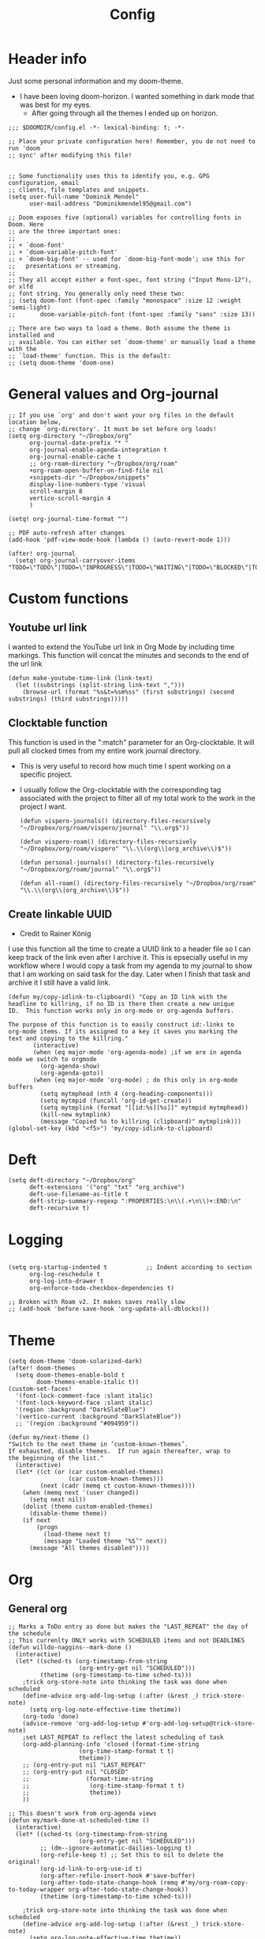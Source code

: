 #+TITLE: Config
#+PROPERTY: header-args+ :tangle config.el
* Header info
Just some personal information and my doom-theme.
- I have been loving doom-horizon. I wanted something in dark mode that was best for my eyes.
  + After going through all the themes I ended up on horizon.
#+begin_src elisp
;;; $DOOMDIR/config.el -*- lexical-binding: t; -*-

;; Place your private configuration here! Remember, you do not need to run 'doom
;; sync' after modifying this file!


;; Some functionality uses this to identify you, e.g. GPG configuration, email
;; clients, file templates and snippets.
(setq user-full-name "Dominik Mendel"
      user-mail-address "Dominikmendel95@gmail.com")

;; Doom exposes five (optional) variables for controlling fonts in Doom. Here
;; are the three important ones:
;;
;; + `doom-font'
;; + `doom-variable-pitch-font'
;; + `doom-big-font' -- used for `doom-big-font-mode'; use this for
;;   presentations or streaming.
;;
;; They all accept either a font-spec, font string ("Input Mono-12"), or xlfd
;; font string. You generally only need these two:
;; (setq doom-font (font-spec :family "monospace" :size 12 :weight 'semi-light)
;;       doom-variable-pitch-font (font-spec :family "sans" :size 13))

;; There are two ways to load a theme. Both assume the theme is installed and
;; available. You can either set `doom-theme' or manually load a theme with the
;; `load-theme' function. This is the default:
;; (setq doom-theme 'doom-one)
#+end_src
* General values and Org-journal
#+begin_src elisp
;; If you use `org' and don't want your org files in the default location below,
;; change `org-directory'. It must be set before org loads!
(setq org-directory "~/Dropbox/org"
      org-journal-date-prefix "* "
      org-journal-enable-agenda-integration t
      org-journal-enable-cache t
      ;; org-roam-directory "~/Dropbox/org/roam"
      +org-roam-open-buffer-on-find-file nil
      +snippets-dir "~/Dropbox/snippets"
      display-line-numbers-type 'visual
      scroll-margin 8
      vertico-scroll-margin 4
      )

(setq! org-journal-time-format "")

;; PDF auto-refresh after changes
(add-hook 'pdf-view-mode-hook (lambda () (auto-revert-mode 1)))

(after! org-journal
  (setq! org-journal-carryover-items "TODO=\"TODO\"|TODO=\"INPROGRESS\"|TODO=\"WAITING\"|TODO=\"BLOCKED\"|TODO=\"QUESTION\""))
#+end_src
* Custom functions
** Youtube url link
I wanted to extend the YouTube url link in Org Mode by including time markings. This function will concat the minutes and seconds to the end of the url link
#+begin_src elisp
(defun make-youtube-time-link (link-text)
  (let ((substrings (split-string link-text ",")))
    (browse-url (format "%s&t=%sm%ss" (first substrings) (second substrings) (third substrings)))))
#+end_src
** Clocktable function
This function is used in the ":match" parameter for an Org-clocktable. It will pull all clocked times from my entire work journal directory.
- This is very useful to record how much time I spent working on a specific project.
- I usually follow the Org-clocktable with the corresponding tag associated with the project to filter all of my total work to the work in the project I want.
  #+begin_src elisp
(defun vispero-journals() (directory-files-recursively "~/Dropbox/org/roam/vispero/journal" "\\.org$"))

(defun vispero-roam() (directory-files-recursively "~/Dropbox/org/roam/vispero" "\\.\\(org\\|org_archive\\)$"))

(defun personal-journals() (directory-files-recursively "~/Dropbox/org/roam/journal" "\\.org$"))

(defun all-roam() (directory-files-recursively "~/Dropbox/org/roam" "\\.\\(org\\|org_archive\\)$"))
  #+end_src
** Create linkable UUID
- Credit to Rainer König
I use this function all the time to create a UUID link to a header file so I can keep track of the link even after I archive it.
This is epsecially useful in my workflow where I would copy a task from my agenda to my journal to show that I am working on said task for the day. Later when I finish that task and archive it I still have a valid link.
#+begin_src elisp
(defun my/copy-idlink-to-clipboard() "Copy an ID link with the
headline to killring, if no ID is there then create a new unique
ID.  This function works only in org-mode or org-agenda buffers.

The purpose of this function is to easily construct id:-links to
org-mode items. If its assigned to a key it saves you marking the
text and copying to the killring."
       (interactive)
       (when (eq major-mode 'org-agenda-mode) ;if we are in agenda mode we switch to orgmode
         (org-agenda-show)
         (org-agenda-goto))
       (when (eq major-mode 'org-mode) ; do this only in org-mode buffers
         (setq mytmphead (nth 4 (org-heading-components)))
         (setq mytmpid (funcall 'org-id-get-create))
         (setq mytmplink (format "[[id:%s][%s]]" mytmpid mytmphead))
         (kill-new mytmplink)
         (message "Copied %s to killring (clipboard)" mytmplink)))
(global-set-key (kbd "<f5>") 'my/copy-idlink-to-clipboard)
#+end_src
* Deft
#+begin_src elisp
(setq deft-directory "~/Dropbox/org"
      deft-extensions '("org" "txt" "org_archive")
      deft-use-filename-as-title t
      deft-strip-summary-regexp ":PROPERTIES:\n\\(.+\n\\)+:END:\n"
      deft-recursive t)
#+end_src
* Logging
#+begin_src elisp

(setq org-startup-indented t           ;; Indent according to section
      org-log-reschedule t
      org-log-into-drawer t
      org-enforce-todo-checkbox-dependencies t)

;; Broken with Roam v2. It makes saves really slow
;; (add-hook 'before-save-hook 'org-update-all-dblocks())
#+end_src
* Theme
#+begin_src elisp
(setq doom-theme 'doom-solarized-dark)
(after! doom-themes
  (setq doom-themes-enable-bold t
        doom-themes-enable-italic t))
(custom-set-faces!
  '(font-lock-comment-face :slant italic)
  '(font-lock-keyword-face :slant italic)
  '(region :background "DarkSlateBlue")
  '(vertico-current :background "DarkSlateBlue"))
  ;; '(region :background "#094959"))

(defun my/next-theme ()
"Switch to the next theme in ‘custom-known-themes’.
If exhausted, disable themes.  If run again thereafter, wrap to
the beginning of the list."
  (interactive)
  (let* ((ct (or (car custom-enabled-themes)
                 (car custom-known-themes)))
         (next (cadr (memq ct custom-known-themes))))
    (when (memq next '(user changed))
      (setq next nil))
    (dolist (theme custom-enabled-themes)
      (disable-theme theme))
    (if next
        (progn
          (load-theme next t)
          (message "Loaded theme ‘%S’" next))
      (message "All themes disabled"))))
#+end_src
* Org
** General org
#+begin_src elisp
;; Marks a ToDo entry as done but makes the "LAST_REPEAT" the day of the schedule
;; This currenlty ONLY works with SCHEDULED items and not DEADLINES
(defun willdo-naggins--mark-done ()
  (interactive)
  (let* ((sched-ts (org-timestamp-from-string
                    (org-entry-get nil "SCHEDULED")))
         (thetime (org-timestamp-to-time sched-ts)))
    ;trick org-store-note into thinking the task was done when scheduled
    (define-advice org-add-log-setup (:after (&rest _) trick-store-note)
      (setq org-log-note-effective-time thetime))
    (org-todo 'done)
    (advice-remove 'org-add-log-setup #'org-add-log-setup@trick-store-note)
    ;set LAST_REPEAT to reflect the latest scheduling of task
    (org-add-planning-info 'closed (format-time-string
                    (org-time-stamp-format t t)
                    thetime))
    ;; (org-entry-put nil "LAST_REPEAT"
    ;; (org-entry-put nil "CLOSED"
    ;;                (format-time-string
    ;;                 (org-time-stamp-format t t)
    ;;                 thetime))
    ))

;; This doesn't work from org-agenda views
(defun my/mark-done-at-scheduled-time ()
  (interactive)
  (let* ((sched-ts (org-timestamp-from-string
                    (org-entry-get nil "SCHEDULED")))
         ;; (dm--ignore-automatic-dailies-logging t)
         (org-refile-keep t) ;; Set this to nil to delete the original!
         (org-id-link-to-org-use-id t)
         (org-after-refile-insert-hook #'save-buffer)
         (org-after-todo-state-change-hook (remq #'my/org-roam-copy-to-today-wrapper org-after-todo-state-change-hook))
         (thetime (org-timestamp-to-time sched-ts)))

    ;trick org-store-note into thinking the task was done when scheduled
    (define-advice org-add-log-setup (:after (&rest _) trick-store-note)
      (setq org-log-note-effective-time thetime))
    (org-todo 'done)
    ;; (org-agenda-todo 'done) ;; This doesn't work
    (advice-remove 'org-add-log-setup #'org-add-log-setup@trick-store-note)
    ;set LAST_REPEAT to reflect the latest scheduling of task
    (org-add-planning-info 'closed (format-time-string
                    (org-time-stamp-format t t)
                    thetime))
    (save-window-excursion
      ;; (org-agenda-switch-to)
      (call-interactively 'org-store-link)
      (org-roam-dailies--capture thetime nil "!D"))
    ;; (add-hook 'org-after-todo-state-change-hook #'my/org-roam-copy-to-today-wrapper)

  ;; (let ((org-refile-keep t) ;; Set this to nil to delete the original!
  ;;       (org-id-link-to-org-use-id t)
  ;;       (org-after-refile-insert-hook #'save-buffer)
  ;;       ;; (dm--ignore-automatic-dailies-logging t)
  ;;       )
  ;;   (save-window-excursion
  ;;     ;; (org-agenda-switch-to)
  ;;     (call-interactively 'org-store-link)
  ;;     (org-roam-dailies--capture thetime nil "!D"))
  ;;   )
    ))

(after! (:and org org-roam)
  (setq dm--org-archive-type "%s_archive::datetree/")
  (setq dm--org-archive-location-personal (concat (expand-file-name "archive" org-roam-directory) "/" dm--org-archive-type))
  (setq dm--org-archive-location-vispero (concat (expand-file-name "archive" dm--org-roam-vispero-dir) "/" dm--org-archive-type))

  (defun my/set-org-variables ()
        (cond ((string-equal dm--my-focus "vispero") (setq org-archive-location dm--org-archive-location-vispero))
            ((string-equal dm--my-focus "personal") (setq org-archive-location dm--org-archive-location-personal))
            ((string-equal dm--my-focus "all") (setq org-archive-location dm--org-archive-location-personal))
            (t (setq org-archive-location dm--org-archive-location-personal))))

  (my/set-org-variables)
  )

(after! org
  ;; Testing new archive
  ;; (setq org-archive-location "%s_archive::datetree/")
  ;; This doesn't work. Idk how to do an "olp" style
  ;; (setq org-archive-location "::* Tasks\n** ARCHIVE :ARCHIVE:")
  ;; (setq org-archive-location "::* ARCHIVE :ARCHIVE:")
  ;; (setq org-archive-location "testing_archive.org_archive::datetree/* From %s")
  ;; (setq org-archive-location "~/Dropbox/org/roam/archive/%s_archive::datetree/")

  (setq org-startup-folded t)
  (setq org-ellipsis " ▼ ")
  (setq org-hide-emphasis-markers t)
  ;; (add-to-list 'org-modules 'org-checklist)
  ;; (require 'org-checklist)
  ;; (add-to-list 'org-modules 'org-habits)
  ;; (require 'org-habits)
  (setq org-sparse-tree-open-archived-trees t) ;;For finding archived headings
  (setq org-clock-into-drawer "CLOCKING")
  (org-add-link-type "yt" #'make-youtube-time-link)
  (setq org-todo-keywords
        '((sequence  "TODO(t)" "INPROGRESS(i!)" "IN-REVIEW(r!)" "NEXT(n!)" "WAITING(w@/!)" "BLOCKED(b@/!)" "SOMEDAY(s!)" "|" "DONE(d@)" "CANCELLED(c!)" "ABANDONED(a@)")
          (sequence "QUESTION(q)" "|" "ANSWERED(@/!)")
          (sequence "GOAL(G)" "|" "ACHIEVED(A@)" "MISSED(M@)")
          (sequence "REPEAT" "|" "COMPLETED")
          (sequence "[ ](T)" "[-](I)" "[?](?)" "|" "[X](D)")))
  (setq org-log-done 'time)
  (setq org-refile-targets '((+org/opened-buffer-files :maxlevel . 9)))
  ;; (setq org-refile-targets (quote ((org-agenda-files :maxlevel . 2))))
  (setq org-list-demote-modify-bullet
       '(("+" . "-") ("-" . "+") ("*" . "+") ("1." . "a.") ("a." . "-")))
  (setq org-log-redeadline 'note)
  (setq org-cycle-open-archived-trees t)
  ;; (setq org-id-link-to-org-use-id t)
  )

  (defun +org/opened-buffer-files ()
    "Return the list of files currently opened in emacs"
    (delq nil
          (mapcar (lambda (x)
                    (if (and (buffer-file-name x)
                             (string-match "\\.org$"
                                           (buffer-file-name x)))
                        (buffer-file-name x)))
                  (buffer-list))))


;; This doesn't work
(defun my/org-buffer-restart()
  (interactive)
  (with-current-buffer buffer
  (fundamental-mode))
  ;; (with-current-buffer buffer
  ;; (org-mode))
  )

#+end_src
** Org-capture-templates
- %a allows for a link inserted from the file/headline you are currently at and inserts it into the capture
- %A is the same as %a but prompts for a description of the link
#+begin_src elisp
(defvar org-journal--date-location-scheduled-time nil)

(defun org-journal-date-location (&optional scheduled-time)
  (let ((scheduled-time (or scheduled-time (org-read-date nil nil nil "Date:"))))
    (setq org-journal--date-location-scheduled-time scheduled-time)
    (org-journal-new-entry t (org-time-string-to-time scheduled-time))
    (unless (eq org-journal-file-type 'daily)
      (org-narrow-to-subtree))
    (goto-char (point-max))))

(defun org-journal-find-location ()
  ;; Open today's journal, but specify a non-nil prefix argument in order to
  ;; inhibit inserting the heading; org-capture will insert the heading.
  (org-journal-new-entry t)
  (unless (eq org-journal-file-type 'daily)
    (org-narrow-to-subtree))
  (goto-char (point-max)))

(defun my/org-capture-plus-store-link()
  (interactive)
  (call-interactively 'org-store-link)
  ;; (call-interactively 'org-id-copy)
  ;; (org-capture))
  (org-capture nil "jJ"))
(global-set-key (kbd "<f4>") 'my/org-capture-plus-store-link)

(after! (:and org org-roam)
  (defun my/set-org-capture-templates()
      "Sets the org-capture-templates value based on what my current focus is. If my focus is 'personal' then the template, file name, and file path will be set to what I have defined as my personal tempaltes. This applies for all other defined focuses."

    (cond ((string-equal dm--my-focus "vispero") (setq +org-capture-todo-file dm--org-vispero-inbox-file-name))
        ((string-equal dm--my-focus "personal") (setq +org-capture-todo-file dm--org-personal-inbox-file-name))
        ((string-equal dm--my-focus "all") (setq +org-capture-todo-file dm--org-personal-inbox-file-name))
        (t (setq +org-capture-todo-file dm--org-personal-inbox-file-name)))

      (setq org-capture-templates
        `(("l" "Japanese")
          ("lv" "Vocabulary" plain
           (file (lambda () (dm/get-japanese-filename (dm/prompt-string "English alias:" 'dm--org-capture-area))))
           (file ,dm--org-roam-japanese-vocabulary-template)
           :unnarrowed t)

          ;; ("T" "Testing clock in" plain (file+olp +org-capture-todo-file "Testing" "Startup")
          ;; ("T" "Testing clock in" plain (file+olp +org-capture-todo-file "Testing" "%^{Select Meeting|Standup|Embedded Software Team|CAP Schedule Review|Embedded Software Knowledge Sharing|Technical Brief - One on One with Rob|Townhall}")
          ;; ("T" "Testing clock in" plain (id "edb8e933-ad45-4ba9-a28c-74b439d989f1")
           ;; "** %^{Select Meeting|Standup|Embedded Software Team|CAP Schedule Review|Embedded Software Knowledge Sharing|Technical Brief - One on One with Rob|Townhall}%? :meeting:"
          ;; "%?"
          ;; :jump-to-captured nil
          ;; :immediate-finish t
          ;; :clock-in t
          ;; :clock-keep t)

          ;; TODO add meetings section with meetings by ID and one for a "new" meeting not specified
          ;; ("m" "Meetings")

          ;; TODO Try using org-clock-current-task for file+olp+datetree
          ("c" "Clock entry" plain (clock)
           ""
           :unnarrowed t
           )

          ("t" "General ToDo" entry (file+headline +org-capture-todo-file "Tasks")
           "* TODO %^{What ToDo?}%? :new:")

          ("T" "Scheduled ToDo" entry (file+headline +org-capture-todo-file "Tasks")
           "* TODO %^{What Todo?}%?\nSCHEDULED: %^{Schedule}t")

          ("i" "General New Idea" entry (file+headline +org-capture-todo-file "Ideas")
           "* %^{What's your idea?}%? :new:\n%i")

          ("I" "General Inprogress" entry (file+headline +org-capture-todo-file "Tasks")
           "* INPROGRESS %?")

          ("p" "General Project" entry (file+headline +org-capture-todo-file "Projects")
           "* TODO %^{What ToDo?}%? :new:\n%i\nFrom : %a\n")

          ("g" "New Goal" entry (file+headline +org-capture-todo-file "Goals")
           "* GOAL %^{Describe your goal} %? :new:
Added on %U - Last reviewed on %U
:SMART:
:Sense: %^{What is the sense of this goal? Or why?}
:Measurable: %^{How do you measure it?}
:Actions: %^{What actions are needed?}
:Resources: %^{Which resources do you need?}
:Timebox: %^{How much time are you spending for it?}
:END:")

          ("j" "Journal")
          ;; ("jj" "Journal New Entry" plain (function org-journal-find-location)
          ;;  ;; "** %(format-time-string org-journal-time-format)%^{Title}%i%?"
          ;;  "** %(format-time-string org-journal-time-format)%i%?"
          ;;  :jump-to-captured nil
          ;;  :immediate-finish nil
          ;;  :unnarrowed nil)

          ;; ("jt" "Journal New Clock Entry" plain (function org-journal-find-location)
          ;;  "** %(format-time-string org-journal-time-format)%i%?"
          ;;  :jump-to-captured nil
          ;;  :immediate-finish nil
          ;;  :clock-in t)

          ;; Testing by removing %i
          ("jf" "Journal Future" plain (function org-journal-date-location)
                               "** TODO %?\n <%(princ org-journal--date-location-scheduled-time)>\n"
                               :jump-to-captured t)

          ("jj" "Journal New Entry" plain (function org-journal-find-location)
           ;; "** %(format-time-string org-journal-time-format)%^{Title}%i%?"
           "** %(format-time-string org-journal-time-format)%?"
           :jump-to-captured nil
           :immediate-finish nil
           :unnarrowed nil)

          ("jJ" "Journal Insert Roam" plain (function org-journal-find-location)
           "** %(format-time-string org-journal-time-format)%a"
           :jump-to-captured nil
           :immediate-finish t)

          ;; ("jJ" "Journal Inset Roam" plain (function org-journal-find-location)
          ;;  "** %(format-time-string org-journal-time-format) %?"
          ;;  :jump-to-captured nil
          ;;  :immediate-finish nil
          ;;  :unnarrowed nil)

          ("jt" "Journal New Clock Entry" plain (function org-journal-find-location)
           "** %(format-time-string org-journal-time-format)%?"
           :jump-to-captured nil
           :immediate-finish nil
           :clock-in t)

          ("jm" "Journal New Meeting" plain (function org-journal-find-location)
           "** %(format-time-string org-journal-time-format)%^{Select Meeting|Standup|Embedded Software Team|CAP Schedule Review|Embedded Software Knowledge Sharing|Technical Brief - One on One with Rob|Townhall}%? :meeting:"
           :jump-to-captured nil
           :immediate-finish nil
           :clock-in t)

          ("jr" "Journal Review" plain (function org-journal-find-location)
           "** %(format-time-string org-journal-time-format)Review %^{prompt} for %^{prompt}%? :review:"
           :jump-to-captured nil
           :immediate-finish nil
           :clock-in t)

          ("jh" "Journal Helping" plain (function org-journal-find-location)
           "** %(format-time-string org-journal-time-format)Helping %^{prompt}%? :helping:"
           :jump-to-captured nil
           :immediate-finish nil
           :clock-in t)

          ("jl" "Journal Lunch" plain (function org-journal-find-location)
           "** %(format-time-string org-journal-time-format)Lunch :break:"
           :jump-to-captured nil
           :immediate-finish t
           :clock-in t)

          ("js" "Journal Startup" plain (function org-journal-find-location)
           "** %(format-time-string org-journal-time-format)Startup"
           :jump-to-captured nil
           :immediate-finish t
           :clock-in t)

          ("jS" "Journal Startup jump to" plain (function org-journal-find-location)
           "** %(format-time-string org-journal-time-format)Startup"
           :jump-to-captured t
           :immediate-finish t
           :clock-in t)

          ("jT" "Journal Testing" plain (function org-journal-find-location)
           "** %(format-time-string org-journal-time-format)Testing : %a"
           :jump-to-captured nil
           :immediate-finish t)

          ;; ("jm" "Journal Meetings")
          ;; ("jme" "Embedded Software Team" plain (function org-journal-find-location)
          ;;  "** %(format-time-string org-journal-time-format)Embedded Software Team :meeting:"
          ;;  :jump-to-captured nil
          ;;  :immediate-finish t
          ;;  :clock-in t)


          ("s" "Specific location")
          ("sp" "Personal")
          ("spt" "todoDOM" entry (file+headline "~/Dropbox/org/roam/personal_agenda.org" "Tasks")
           "* TODO %?\n %i\n")
          ;; :empty-lines-before 1)
          ;; :prepend t)
          ;; :headline "Test"
          ;; :type entry
          ;; :template ("* %?" "%i %a"))

          ("sw" "Work")
          ("swt" "Work General ToDo" entry (file+headline "~/Dropbox/org/roam/vispero/vispero_agenda.org" "Tasks")
           "* TODO %?\n %i\n")

          ("swp" "Work Project" entry (file+headline "~/Dropbox/org/roam/vispero/vispero_agenda.org" "Projects")
           "* TODO %?\n %i\n%a\n")
          )))
  (my/set-org-capture-templates))
#+end_src
** Org Agenda
#+begin_src elisp
;; (after! org-agenda
;;   (add-to-list 'org-agenda-bulk-custom-functions
;;                '(?a org-agenda-archive-to-archive-sibling)))

;; This doesn't work with the current function
;; (after! org-agenda
;;   (add-to-list 'org-agenda-bulk-custom-functions
;;                '(?D my/mark-done-at-scheduled-time)))

;; Doing this to clean up my org-agenda to view since ALL of my org-agenda-files
;; are tagged with "project", so it is redundant.
(after! org
    (add-to-list 'org-tags-exclude-from-inheritance "project"))
#+end_src
** Org-super-agenda
- Types of agenda custom command keywords: ([[https://orgmode.org/worg/org-tutorials/org-custom-agenda-commands.html][link]])
  The desired agenda display/search. The options include agenda, todo, search, tags, alltodo, tags-todo, todo-tree, tags-tree, occur-tree, or a user-defined function.
#+begin_src elisp
(after! org-agenda
  (add-hook 'org-agenda-mode-hook #'origami-mode))

;; (use-package origami
;;     ;; :general (:keymaps 'org-super-agenda-header-map
;;     ;;                  "TAB" #'origami-toggle-node)
;;     :hook ((org-agenda-mode . origami-mode)))

(use-package! org-super-agenda
  :commands (org-super-agenda-mode))

(after! org-agenda
  (org-super-agenda-mode))

;; Vulpea functions to help with naming view
(setq org-agenda-prefix-format
      '((agenda . " %i %(vulpea-agenda-category 20)%?-20t% s")
        (todo . " %i %(vulpea-agenda-category 20) ")
        (tags . " %i %(vulpea-agenda-category 20) ")
        (search . " %i %(vulpea-agenda-category 20) ")))

(defun vulpea-agenda-category (&optional len)
  "Get category of item at point for agenda.

Category is defined by one of the following items:

- CATEGORY property
- TITLE keyword
- TITLE property
- filename without directory and extension

When LEN is a number, resulting string is padded right with
spaces and then truncated with ... on the right if result is
longer than LEN.

Usage example:

  (setq org-agenda-prefix-format
        '((agenda . \" %(vulpea-agenda-category) %?-12t %12s\")))

Refer to `org-agenda-prefix-format' for more information."
  (let* ((file-name (when buffer-file-name
                      (file-name-sans-extension
                       (file-name-nondirectory buffer-file-name))))
         (title (vulpea-buffer-prop-get "title"))
         (category (org-get-category))
         (result
          (or (if (and
                   title
                   (string-equal category file-name))
                  title
                category)
              "")))
    (if (numberp len)
        (s-truncate len (s-pad-right len " " result))
      result)))

(setq org-agenda-skip-scheduled-if-done t
      org-agenda-skip-deadline-if-done t
      org-agenda-skip-timestamp-if-done t
;; (setq org-agenda-skip-scheduled-if-done t
;;       org-agenda-skip-deadline-if-done t
      org-agenda-include-deadlines t
      org-agenda-block-separator nil
      org-agenda-tags-column 100 ;; from testing this seems to be a good value
      org-agenda-compact-blocks t
      )

(defun my-agenda-skip-work ()
  "Skip tasks that are tagged as work related."
  (save-restriction
    (widen)
    (let ((subtree-end (save-excursion (org-end-of-subtree t))))
      (cond
       ;; ((seq-contains-p (org-get-tags) "vispero")
       ((string-match-p "vispero" (buffer-file-name))
        subtree-end)
       ;; New: Doesn't work for some reason
       ;; ((seq-contains-p (org-get-tags) "ssg")
       ;;  subtree-end)
       (t
        nil)))))

(defun my-agenda-skip-non-work ()
  "Skip tasks that are tagged as non-work related."
  (save-restriction
    (widen)
    (let ((subtree-end (save-excursion (org-end-of-subtree t))))
      (cond
       ;; ((not (seq-contains-p (org-get-tags) "vispero"))
       ((not (string-match-p "vispero" (buffer-file-name)))
        subtree-end)
       (t
        nil)))))

(defun my-agenda-skip-function-selector ()
  (cond ((string-equal dm--my-focus "vispero") (funcall #'my-agenda-skip-non-work))
        ((string-equal dm--my-focus "personal") (funcall #'my-agenda-skip-work))
        ((string-equal dm--my-focus "all") nil)
        (t nil)))

(setq org-agenda-skip-function 'my-agenda-skip-function-selector)

(setq my-agenda-work-cmd '(agenda
                           ""
                           ((org-agenda-span 'day)
                            (org-agenda-skip-function 'my-agenda-skip-non-work)))
      my-agenda-non-work-cmd '(agenda
                               ""
                               ((org-agenda-span 'day)
                                (org-agenda-skip-function 'my-agenda-skip-work))))

(setq my-super-group-agenda-today
      '(
        (:name "Clocked today"
         :log t)
        (:name "Scheduled Today"
         :time-grid t
         :date today
         :order 1)
        (:name "Habbits"
         :habit t
         :date today
         :order 2)
        (:name "Overdue"
         :face error
         :deadline past
         :order 3)
        (:discard (:not (:scheduled past)))
        (;; :name "Ongoing"
         ;; :scheduled past
         :auto-parent t
         :order 4)
        ;; (:auto-parent t
        ;;  :order 5)
        (:discard (:anything t))))

(setq my-super-group-alltodo-today
      '(
        ;; (:auto-category t)
        ;; You will see scheduled items from the agenda view, so discard any extras.
        (:discard (:scheduled today))
        (:discard (:todo "SOMEDAY"))
        (:name "Important"
         :priority "A"
         :order 1)
        (:name "Currently Open"
         :todo "INPROGRESS"
         :order 2)
        (:name "Reviews ToDo"
         :tag "review"
         :order 3)
        (:name "Bugs Todo"
         :tag "bug"
         :order 4)
        (:name "My Reviews"
         :todo "IN-REVIEW"
         :order 5)
        (:name "Pending"
         :todo "WAITING"
         :order 6)
        (:name "Blocked"
         :todo "BLOCKED"
         :order 7)
        (:discard (:not (:todo "TODO")))
        (:auto-parent t
         :order 8)
        (:discard (:anything t))))

(setq my-super-group-agenda-overview
      '(
        (:auto-parent t)
        ))

(setq my-super-group-alltodo-overview
      '(
        ;; (:auto-category t)
        ;; You will see scheduled items from the agenda view, so discard any extras.
        ;; (:discard (:scheduled today))
        (:name "Overdue (Past scheduled/deadline)"
         :face warning
         :deadline past
         :scheduled past
         :order 1)
        (:name "Inprogress"
         :todo "INPROGRESS"
         :order 2)
        (:name "In Review"
         :todo "IN-REVIEW"
         :order 3)
        (:order-multi (4 (:name "Waiting Tasks"
                          :todo "WAITING")
                         (:name "Blocked Tasks"
                          :todo "BLOCKED")))
        (:name "Next Tasks"
         :todo "NEXT"
         :order 5)
        (:name "Someday"
         :todo "SOMEDAY"
         :order 7)
        ;; (:discard (:not (:todo "TODO")))
        (:discard (:not (:todo t)))
        (:discard (:todo "GOAL"))
        (
         ;; :auto-category t
         :auto-parent t
         :order 6)

        ;; (:order-multi (6 (:todo "TODO") (:auto-category t)))
        ;; (:todo "TODO"
        ;;  :order 6)
        ;;  (:auto-category t
        ;;  ;;:todo "TODO"
        ;;  :order 6)
        ;; (:order-multi (5 (:auto-category t)
        ;;                (:name "Current Tasks"
        ;;                   :todo ("INPROGRESS" "IN-REVIEW"))
        ;;                  (:name "Open Tasks"
        ;;                   :todo "TODO")))

        ;; (:order-multi (3 (:name "Current Tasks"
        ;;                   :todo ("INPROGRESS" "IN-REVIEW"))
        ;;                  (:name "Open Tasks"
        ;;                   :todo "TODO")))
        (:discard (:anything t))))

(setq my-super-group-agenda-planning
      '(
        (:discard (:todo "GOAL"))
        (:discard (:todo "REPEAT"))
         (:scheduled t)))

(setq my-super-group-todo-planning
      '((:name "High Priority"
         :priority>= "B")
        (:name "Inprogress"
         :todo "INPROGRESS"
         :order 1)
        (:name "In Review"
         :todo "IN-REVIEW"
         :order 2)
        (:order-multi (3 (:name "Waiting Tasks"
                          :todo "WAITING")
                         (:name "Blocked Tasks"
                          :todo "BLOCKED")))
        (:name "Next Tasks"
         :todo "NEXT"
         :order 4)
        ;; Specifically doing this out of order
        (:name "Some Day Tasks"
         :todo "SOMEDAY"
         :order 6)
        (:discard (:todo ("REPEAT" "GOAL")))
        (:name "Individual Tasks"
         :auto-todo t
         ;; :todo t
         ;;:auto-category t
         :order 5)
        (:discard (:anything t))))

(setq my-super-group-alltodo-overview-done
      '((:name "Remove new tag and assign TODO states and priorities"
         :log closed)
         ;; :todo "DONE")
         ;; :and (:todo "DONE"
         ;;       :scheduled t
         ;; :not (:log closed)))
         ;; :todo ("DONE" "CANCELLED" "ABANDONED" "ANSWERED" "MISSED" "ACHIEVED" "COMPLETED"))
        (:discard (:anything t))))

(setq my-agenda-super-group-alltodo
      '(
        ;; Discarding the file path works and I don't need the functions anymore
        ;; (:discard (:file-path "vispero"))
        (:name "Next to do"
            :todo "NEXT"
            :order 4)
        (:name "Due Today"
            :deadline today
            :order 2)
        (:name "Important"
            :tag "Important"
            :priority "A"
            :order 6)
        (:name "Due Soon"
            :deadline future
            :order 8)
        (:name "Overdue"
            :deadline past
            :face error
            :order 7)
        (:name "Inprogress"
            :todo "INPROGRESS"
            :order 3)
        (:name "Questions"
            ;; :regexp (:todo "QUESTION" :tag "question")
            :todo "QUESTION"
            :tag "question"
            :order 10)
        (:name "Questions tags"
            :tag "question"
            :order 11)
        (:name "Projects"
            :tag "Project"
            :order 15)
        (:name "In review"
            :todo "IN-REVIEW"
            :order 14)
        (:name "Waiting"
            :todo "WAITING"
            :order 20)
        (:name "Some day"
            :todo "SOMEDAY"
            :order 25)
        (:name "Done"
            :todo "DONE"
            :order 26)
        (:name "Trivial"
            :priority<= "C"
            :tag ("Trivial" "Unimportant")
            :todo ("SOMEDAY")
            :order 90)
        (:name "Everything else"
            :anything t
            :auto-tags t
            :order 89)
        ;; (:name "Random shit"
        ;;  :auto-tags t
        ;;  :priority<= "C"
        ;;  :order 89)
        (:discard (:tag ("Chore" "Routine" "Daily")))))

(setq my-agenda-super-group-agenda '((:name "Today"
                            :time-grid t
                            :date today
                            :todo "TODAY"
                            :scheduled today
                            :order 1)))

(setq my-agenda-super-group-tags
      '((:name "Questions"
        ;; '((
        :tag "question"
        ;; :anything t
        ;; :auto-tags t
        :order 12)
        (:discard (:anything t))))

(setq org-super-agenda-header-map (make-sparse-keymap)) ;;Needed for evil keys in org-super-agenda
(after! org
  (setq org-agenda-custom-commands
        '(
          ;; ("op" "Overview Personal"
          ;;  ((agenda "" ((org-agenda-span 'day)
          ;;   (org-agenda-skip-function 'my-agenda-skip-work)
          ;;               (org-super-agenda-groups
          ;;                my-agenda-super-group-agenda
          ;;                )))
          ;;   ;; (tags "question" ((org-agenda-overriding-header "")
          ;;   (tags "." ((org-agenda-overriding-header "")
          ;;   (org-agenda-skip-function 'my-agenda-skip-work)
          ;;              (org-super-agenda-groups
          ;;               my-agenda-super-group-tags
          ;;              )))
          ;;   (alltodo "" ((org-agenda-overriding-header "")
          ;;   (org-agenda-skip-function 'my-agenda-skip-work)
          ;;                ;; (tags-todo "." ((org-agenda-overriding-header "")
          ;;                (org-super-agenda-groups
          ;;                 my-agenda-super-group-alltodo)))
          ;;   ))

          ;; ("ow" "Overview Work"
          ;;  ((agenda "" ((org-agenda-span 'day)
          ;;   (org-agenda-skip-function 'my-agenda-skip-non-work)
          ;;               (org-super-agenda-groups
          ;;                my-agenda-super-group-agenda
          ;;                )))
          ;;   ;; (tags "question" ((org-agenda-overriding-header "")
          ;;   (tags "." ((org-agenda-overriding-header "")
          ;;   (org-agenda-skip-function 'my-agenda-skip-non-work)
          ;;              (org-super-agenda-groups
          ;;               my-agenda-super-group-tags
          ;;              )))
          ;;   (alltodo "" ((org-agenda-overriding-header "")
          ;;   (org-agenda-skip-function 'my-agenda-skip-non-work)
          ;;                ;; (tags-todo "." ((org-agenda-overriding-header "")
          ;;                (org-super-agenda-groups
          ;;                 my-agenda-super-group-alltodo)))
          ;;   ))


          ;; ("p" "Projects"
          ;;  ;; (
          ;;  ((agenda "" ((org-agenda-span 'day)
          ;;               (org-super-agenda-groups
          ;;                '((:name "Today"
          ;;                   :time-grid t
          ;;                   :date today
          ;;                   :todo "TODAY"
          ;;                   :scheduled today
          ;;                   :order 1)))))
          ;;   (alltodo "" ((org-agenda-overriding-header "")
          ;;                (org-super-agenda-groups
          ;;                 `((:name "WAITING"
          ;;                    :children "WAITING"
          ;;                    :order 2)
          ;;                   (:discard (:anything t)))
          ;;                 )))))

          ;; ("P" "Personal test"
           ;; (,my-agenda-non-work-cmd))

          ("t" "Today view"
           ((agenda "" ((org-agenda-overriding-header "")
                        (org-agenda-span 'day)
                        (org-agenda-start-day nil)
                        (org-agenda-start-on-weekday nil)
                        (org-agenda-time-grid '((daily today) (800 1000 1200 1400 1600 1800 2000) "" "----------------"))
                        (org-super-agenda-groups my-super-group-agenda-today)
                        ))
            (alltodo "" ((org-agenda-overriding-header "")
                         (org-super-agenda-groups my-super-group-alltodo-today)))))

          ("pw" "Planning Week"
          ((tags-todo "goal" ((org-agenda-overriding-header "Goals")))
           (agenda "" ((org-agenda-overriding-header "Month Planner")
                       (org-agenda-span 14)
                        (org-super-agenda-groups my-super-group-agenda-planning)
                        ;; (org-agenda-time-grid '(nil (800 1000 1200 1400 1600 1800 2000) "" "----------------"))
                        ;; (org-agenda-prefix-format '((agenda . " %i %?-12t%-6e% s")))
                        )
                    )
            (todo "" ((org-agenda-overriding-header "Things to schedule")
                         (org-super-agenda-groups my-super-group-todo-planning)))))

          ("pm" "Planning Month"
          ((tags-todo "goal" ((org-agenda-overriding-header "Goals")))
           (agenda "" ((org-agenda-overriding-header "Month Planner")
                       (org-agenda-span 'month)
                        (org-super-agenda-groups my-super-group-agenda-planning)
                        ;; (org-agenda-time-grid '(nil (800 1000 1200 1400 1600 1800 2000) "" "----------------"))
                        ;; (org-agenda-prefix-format '((agenda . " %i %?-12t%-6e% s")))
                        )
                    )
            (todo "" ((org-agenda-overriding-header "Things to schedule")
                         (org-super-agenda-groups my-super-group-todo-planning)))))

          ("w" "Week Overview"
          ((agenda "" ((org-agenda-overriding-header "Week view")
                        (org-agenda-span 'week)
                        (org-agenda-start-day nil)
                        (org-agenda-start-on-weekday nil)
                        (org-super-agenda-groups my-super-group-agenda-overview)
                        (org-agenda-time-grid '(nil (800 1000 1200 1400 1600 1800 2000) "" "----------------"))
                        ;; (org-agenda-prefix-format '((agenda . " %i %?-12t%-6e% s")))
                        )
                    )
            (alltodo "" ((org-agenda-overriding-header "")
                         (org-super-agenda-groups my-super-group-alltodo-overview)))))

          ;; TODO look at and update super-agenda-groups
          ("b" "Bi-Week Overview"
          ((agenda "" ((org-agenda-overriding-header "Bi-Weekly view")
                        (org-agenda-span 14)
                        (org-super-agenda-groups my-super-group-agenda-overview)
                        (org-agenda-time-grid '(nil (800 1000 1200 1400 1600 1800 2000) "" "----------------"))
                        ;; (org-agenda-prefix-format '((agenda . " %i %?-12t%-6e% s")))
                        )
                    )
            (alltodo "" ((org-agenda-overriding-header "")
                         (org-super-agenda-groups my-super-group-alltodo-overview)))))

          ;; TODO look at and update super-agenda-groups
          ("m" "Month Overview"
          ((agenda "" ((org-agenda-overriding-header "Month view")
                        (org-agenda-span 'month)
                        (org-agenda-start-day nil)
                        (org-agenda-start-on-weekday nil)
                        (org-super-agenda-groups my-super-group-agenda-overview)
                        (org-agenda-time-grid '(nil (800 1000 1200 1400 1600 1800 2000) "" "----------------"))
                        ;; (org-agenda-prefix-format '((agenda . " %i %?-12t%-6e% s")))
                        )
                    )
            (alltodo "" ((org-agenda-overriding-header "")
                         (org-super-agenda-groups my-super-group-alltodo-overview)))))

          ;; TODO look at and update super-agenda-groups
          ("y" "Year Overview"
          ((agenda "" ((org-agenda-overriding-header "Year view")
                        (org-agenda-span 'year)
                        (org-super-agenda-groups my-super-group-agenda-overview)
                        (org-agenda-time-grid '(nil (800 1000 1200 1400 1600 1800 2000) "" "----------------"))
                        ;; (org-agenda-prefix-format '((agenda . " %i %?-12t%-6e% s")))
                        )
                    )
            (alltodo "" ((org-agenda-overriding-header "")
                         (org-super-agenda-groups my-super-group-alltodo-overview)))))


          ("W" . "Weekly Review Helper")
          ("Wn" "New Tasks"
           ((tags "new" ((org-agenda-overriding-header "Remove new tag and assign TODO states and priorities")))))
          ("Wd" "Done Tasks"
           ((todo "DONE|CANCELLED|ABANDONED|ANSWERED|ACHIEVED|MISSED" ((org-agenda-overriding-header "Archive all DONE items")
                         ;; (org-super-agenda-groups my-super-group-alltodo-overview-done)
                         ))))

          ;; From m-dwyer
          ;; ("W" "Weekly review TEST"
          ;; ((agenda "" ((org-agenda-overriding-header "Week view")
          ;;               (org-agenda-span 'week)
          ;;               (org-agenda-start-on-weekday 1)
          ;;               (org-agenda-time-grid '(nil (800 1000 1200 1400 1600 1800 2000) "" "----------------"))
          ;;               (org-agenda-prefix-format '((agenda . " %i %?-12t%-6e% s")))
          ;;               )
          ;;           )
          ;;   (alltodo "" ((org-agenda-overriding-header "")
          ;;                (org-super-agenda-groups
          ;;                 '((:name "Overdue (past scheduled/deadline)"
          ;;                    :deadline past
          ;;                    :scheduled past
          ;;                    :order 1
          ;;                    )
          ;;                   (:name "Individual Tasks"
          ;;                    :file-path "task"
          ;;                    :order 2
          ;;                    )
          ;;                   (:name "Next tasks"
          ;;                    :todo "NEXT"
          ;;                    :order 3)
          ;;                   (:discard (:anything t))
          ;;                   )
          ;;                 )
          ;;                )
          ;;            )
          ;;   )
          ;; )

          ;; ("w" "Weekly review"
          ;;  ((alltodo "" ((org-agenda-overriding-header "")
          ;;               (org-agenda-skip-function '(org-agenda-skip-entry-if 'notregexpt "^\\*\\* DONE"))))))
          ;; ))))
          ))

  )

;; '(
;;   ("o" "Overview")
;;   ("ot" "Overview Test"
;; ((agenda "" ((org-agenda-span 'day)
;;              (org-super-agenda-groups
;;               '((:name "Today"
;;                  :time-grid t
;;                  :date today
;;                  :todo "TODAY"
;;                  :scheduled today
;;                  :order 1)))))
;;  (alltodo "" ((org-agenda-overriding-header "")
;;               (org-super-agenda-groups
;;                '((:name "Next to do"
;;                   :todo "NEXT"
;;                   :order 4)
;;                  (:name "Important"
;;                   :tag "Important"
;;                   :priority "A"
;;                   :order 6)
;;                  (:name "Due Today"
;;                   :deadline today
;;                   :order 2)
;;                  (:name "Due Soon"
;;                   :deadline future
;;                   :order 8)
;;                  (:name "Overdue"
;;                   :deadline past
;;                   :face error
;;                   :order 7)
;;                  (:name "Projects"
;;                   :tag "Project"
;;                   :order 10)
;;                  (:name "Questions"
;;                   :todo "QUESTION"
;;                   :order 15)
;;                  (:name "Inprogress"
;;                   :todo "INPROGRESS"
;;                   :order 3)
;;                  (:name "In review"
;;                   :todo "IN-REVIEW"
;;                   :order 14)
;;                  (:name "Waiting"
;;                   :todo "WAITING"
;;                   :order 20)
;;                  (:name "Some day"
;;                   :todo "SOMEDAY"
;;                   :order 25)
;;                  (:name "Trivial"
;;                   :priority<= "C"
;;                   :tag ("Trivial" "Unimportant")
;;                   :todo ("SOMEDAY")
;;                   :order 90)
;;                  (:discard (:tag ("Chore" "Routine" "Daily")))))))))))

;; (setq org-agenda-custom-commands
;;       '(("A" . "Agendas")
;;         ("AT" "Daily Overview"
;;          (agenda "" (org-agenda-span 'day)
;;                  (org-super-agenda-groups
;;                   '((:name "Today"
;;                      :time-grid t
;;                      :date today
;;                      :todo "INPROGRESS")))))

;;         ("AW" "Weekly Overview"
;;          (org-agenda-span 'week))

;;         ))

;; (after! org-capture
;;   (setq org-capture-templates
;;   ;; (add-to-list 'org-capture-templates
;;         '("T" "Todo" entry (file+headline "~/Dropbox/org/roam/vispero/vispero_agenda.org" "Tasks")
;;           "* TODO %?\n %i\n %a")))
;; (use-package! org-super-agenda
;;   :commands (org-super-agenda-moda))
;; (after! org-agenda
;;   (org-super-agenda-mode))

;; (setq org-agenda-skip-scheduled-if-done t
;;       org-agenda-skip-deadline-if-done t
;;       org-agenda-include-deadlines t
;;       org-agenda-block-separator nil
;;       org-agenda-tags-column 100 ;; from testing this seems to be a good value
;;       org-agenda-compact-blocks t)
#+end_src
** Org-journal
#+begin_src elisp
;; (add-hook 'org-journal-after-header-create-hook #'org-id-get-create)
(add-hook 'org-journal-after-entry-create-hook #'org-roam-db-autosync--setup-file-h)
(add-hook 'org-journal-after-entry-create-hook #'org-journal-restore-hooks)

(defun org-journal-restore-hooks ()
  (add-hook 'find-file-hook #'vulpea-project-update-tag)
  (add-hook 'before-save-hook #'vulpea-project-update-tag))

(add-hook 'org-journal-after-header-create-hook 'org-create-new-id-journal)
(defun org-create-new-id-journal ()
  (goto-char (point-min))
  (org-id-get-create)
  ;; (save-buffer)
  ;; (org-roam-db-update-file)
  ;; (org-roam-db-sync)
  ;; (org-update-all-dblocks)
  (goto-char (point-max)))
#+end_src
* Org-roam
** General
#+begin_src elisp
  ;; (org-roam-db-build-cache ())

  ;; "Vispero %A, %B %d %Y"
  ;; REMOVE VISPERO AFTER TESTING
;;         '(("d" "default" entry "** %?"
;;            :if-new (file+head "Vispero %<%Y-%m-%d>.org" ":PROPERTIES:
;; :ROAM_ALIASES: \"Vispero %<%A, %B %d %Y>\"
;; :END:
;; :CLOCKTABLE:\n#+BEGIN: clocktable :scope vispero-roam :block %<%Y-%m-%d> :maxlevel 9\n#+END:\n:END:\n#+TITLE: Vispero %<%Y-%m-%d>\n* %<%A, %d %B %Y>\n")
;;            :prepend nil)
;;           ))

;;   (setq org-roam-dailies-capture-templates
;;         '(("d" "default" plain "** %?" :target
;;            (file+head "Vispero %<%Y-%m-%d>.org" ":PROPERTIES:
;; :ROAM_ALIASES: \"Vispero %<%A, %B %d %Y>\"
;; :END:
;; ,#+TITLE: Vispero %<%Y-%m-%d>\n:CLOCKTABLE:\n#+BEGIN: clocktable :scope vispero-roam :block %<%Y-%m-%d> :maxlevel 9\n#+END:\n:END:\n* %<%A, %d %B %Y>\n"))
;;           ))
(setq lexical-binding t)

(after! roam
  (setq org-roam-directory "~/Dropbox/org/roam"))

(setq org-roam-node-default-sort nil)

  ;; (setq lexical-binding t)

(defun org-roam-node-insert-immediate (arg &rest args)
  (interactive "P")
  (let ((args (cons arg args))
        (org-roam-capture-templates (list (append (car org-roam-capture-templates)
                                                  '(:immediate-finish t)))))
    (apply #'org-roam-node-insert args)))

(defun my/org-roam-filter-by-tag (tag-name)
  (lambda (node)
    (member tag-name (org-roam-node-tags node))))

(defun my/org-roam-list-notes-by-tag (tag-name)
  (mapcar #'org-roam-node-file
          (seq-filter
           (my/org-roam-filter-by-tag tag-name)
           (org-roam-node-list))))

(defun my/org-roam-project-finalize-hook ()
  "Adds the captured project file to `org-agenda-files' if the
capture was not aborted."
  ;; Remove the hook since it was added temporarily
  (remove-hook 'org-capture-after-finalize-hook #'my/org-roam-project-finalize-hook)

  ;; Add project file to the agenda list if the capture was confirmed
  (unless org-note-abort
    (with-current-buffer (org-capture-get :buffer)
      (add-to-list 'org-agenda-files (buffer-file-name)))))

(defun my/org-roam-find-project ()
  (interactive)
  ;; Add the project file to the agenda after capture is finished
  (add-hook 'org-capture-after-finalize-hook #'my/org-roam-project-finalize-hook)

  ;; Select a project file to open, creating it if necessary
  (org-roam-node-find
   nil
   nil
   (my/org-roam-filter-by-tag "project")
   :templates org-roam-capture-templates))

(defun my/org-roam-find-people ()
  (interactive)
  ;; Select a project file to open, creating it if necessary
  (org-roam-node-find
   nil
   nil
   (my/org-roam-filter-by-tag "people")
   :templates org-roam-capture-templates))

(defun my/org-roam-help-people ()
  (interactive)
  ;; Select a project file to open, creating it if necessary

  (let ((head
        (with-temp-buffer
        (cond ((string-equal dm--my-focus "vispero") (insert-file-contents dm--org-roam-vispero-people-template))
                (t (insert-file-contents dm--org-roam-vispero-people-template)))
                (buffer-string)))
        (file-name
            (cond ((string-equal dm--my-focus "vispero") (expand-file-name "${slug}.org" dm--org-roam-vispero-dir))
                    (t (expand-file-name "${slug}.org" org-roam-directory)))))
    ;; @TODO DJM clean up template system, add custom templates
  ;;(org-roam-node-find
   (org-roam-capture

   nil
   nil
   :filter-fn (my/org-roam-filter-by-tag "people")
   ;; :templates org-roam-capture-templates
   :templates

          ;; (("e" "New Entry" entry "* %?"
          ;;   :if-new (file+head "${slug}.org" "#+TITLE: ${title}\n")
          ;;   :unnarrowed t))
   `(("h" "Helping" plain ""
      :clock-in t
      :unnarrowed t
        :target (file+head+olp ,file-name ,head ("Helping"))))
                        )))
        ;; :target (file+olp "${slug}.org" ("Journal"))))
        ;; :target (olp ("Journal"))))
        ;; :if-new (file+head+olp "${slug}.org" "" ("Journal"))))
                ;; :target (file+head+olp "${slug}.org" ,head ("Journal"))))
                ;; :target (olp ("Journal"))))
                ;; :target (file+head+olp ,file-name ,head ("Journal"))))

(defun my/org-roam-capture-projects ()
  (interactive)
  (org-roam-capture
   nil
   ;; nil
   "!t"
   :filter-fn (my/org-roam-filter-by-tag "project")
   ;; :templates org-roam-capture-templates
   ))

  ;; (org-roam-node-find
  ;;  nil
  ;;  nil
  ;;  (my/org-roam-filter-by-tag "project")
  ;;  :templates
  ;;  '(("p" "project" plain "** %?"
  ;;     :if-new (file+head "${slug}.org" "#+TITLE: ${title}\n#+filetags: project\n- tags ::\n* Tasks\n** ARCHIVE :ARCHIVE:\n" ("Tasks"))
  ;;     :unnarrowed t))))

;; (defun my/org-roam-capture-task ()
;;   (interactive)
;;   ;; Add the project file to the agenda after capture is finished
;;   ;;(add-hook 'org-capture-after-finalize-hook #'my/org-roam-project-finalize-hook)

;;   ;; Capture the new task, creating the project file if necessary
;;   (org-roam-capture- :node (org-roam-node-read
;;                             nil
;;                             (my/org-roam-filter-by-tag "project"))
;;                      :templates '(("p" "project" plain "** TODO %?"
;;                                    :if-new (file+head+olp "${slug}.org"
;;                                                           "#+TITLE: ${title}\n#+filetags: project\n- tags ::\n* Tasks\n** ARCHIVE :ARCHIVE:\n"
;;                                                           ("Tasks"))))))

;; (after! org-roam
;; (defun my/org-roam-copy-todo-to-today ()
;;   (interactive)
;;   (let ((org-refile-keep t) ;; Set this to nil to delete the original!
;;         (org-roam-dailies-capture-templates
;;           '(("t" "tasks" entry "%?"
;;              :if-new (file+head+olp Personal "Personal %<%Y-%m-%d>.org" ":PROPERTIES:\n:ROAM_ALIASES: \"Personal %<%A, %B %d %Y>\"\n:END:\n#+TITLE: Personal %<%Y-%m-%d>\n* %<%A, %d %B %Y>\n" ("Tasks")))))
;;         (org-after-refile-insert-hook #'save-buffer)
;;         today-file
;;         pos)
;;     (save-window-excursion
;;       (org-roam-dailies--capture (current-time) t)
;;       ;; (org-roam-dailies-capture-date (current-time) t)
;;       ;; (org-roam-dailies-capture-today nil)
;;       (setq today-file (buffer-file-name))
;;       (setq pos (point)))

;;     ;; Only refile if the target file is different than the current file
;;     (unless (equal (file-truename today-file)
;;                    (file-truename (buffer-file-name)))
;;       (org-refile nil nil (list "Tasks" today-file nil pos)))))
;; )
#+end_src
** Attempting automatic done logging
#+begin_src elisp :tangle yes
(defun my/test-org-roam-copy-todo-to-today ()
  (interactive)
  (let ((org-refile-keep t) ;; Set this to nil to delete the original!
        (head
            (with-temp-buffer
            (cond ((string-equal dm--my-focus "vispero") (insert-file-contents dm--org-vispero-daily-template))
                    (t (insert-file-contents dm--org-personal-daily-template)))
                (buffer-string)))
                (file-name
                (cond ((string-equal dm--my-focus "vispero") dm--org-vispero-file-name)
                        (t dm--org-personal-file-name)))
        (org-roam-dailies-capture-templates
          '(
            ("t" "tasks" entry "%?"
             ;; :if-new (file+head+olp "%<%Y-%m-%d>.org" "#+title: %<%Y-%m-%d>\n" ("Tasks")))
             (file+head+olp "%<%Y-%m-%d>.org" "#+title: %<%Y-%m-%d>\n" ("Tasks")))
            ;; ("c" "Clocking" entry "** %<%H:%M> %k %K Current clock %(azr/print-node-link \"%k\")"
            ;;     :target (file+head+olp ,file-name ,head ("Journal")))
            ))
        (org-after-refile-insert-hook #'save-buffer)
        today-file
        pos)
    (save-window-excursion
    ;; (save-excursion
      ;; (org-roam-dailies--capture (current-time) t)
      (org-roam-dailies-capture-today nil "c")
      (setq today-file (buffer-file-name))
      (setq pos (point)))

    ;; Only refile if the target file is different than the current file
    ;; (unless (equal (file-truename today-file)
    ;;                (file-truename (buffer-file-name)))
    ;;   (org-refile nil nil (list "Tasks" today-file nil pos)))
    ))

(defun my/org-roam-copy-todo-to-today ()
  (interactive)
  (let ((org-refile-keep t) ;; Set this to nil to delete the original!
        (org-id-link-to-org-use-id t)
        (org-after-refile-insert-hook #'save-buffer))
    ;; (save-window-excursion
    ;;   (call-interactively 'org-id-copy)
    ;;   (org-roam-dailies-capture-today nil "!D"))))

    ;; (message "Should ignore = " dm--ignore-automatic-dailies-logging)
    ;; (when (not dm--ignore-automatic-dailies-logging)
    ;;     (save-window-excursion
    ;;       (message "Going to call daily capture")
    ;;     ;; (org-agenda-switch-to)
    ;;             (call-interactively 'org-store-link)
    ;;             (org-roam-dailies-capture-today nil "!D")))

    (save-window-excursion
      ;; (org-agenda-switch-to)
      (call-interactively 'org-store-link)
      (org-roam-dailies-capture-today nil "!D"))
    ))

(defun my/org-roam-capture-plus-store-link()
  (interactive)
  (call-interactively 'org-store-link)
  (org-roam-dailies-capture-today nil "!D"))

;; (defvar dm--ignore-automatic-dailies-logging nil "If this is set to 't' then the automatic logging done in org-roam dailies will be ignored.")

(after! (:and org org-roam)
    ;; (add-to-list 'org-after-todo-state-change-hook
    (add-hook 'org-after-todo-state-change-hook #'my/org-roam-copy-to-today-wrapper))
                 ;; (lambda (type)
                 ;;   (when (eq type 'done)
                ;; (lambda ()
                ;; ;; (when (equal org-state "DONE")
                ;; (when (or (equal org-state "DONE") (equal org-state "COMPLETED"))
                ;; ;; (when (and (not dm--ignore-automatic-dailies-logging) (or (equal org-state "DONE") (equal org-state "COMPLETED")))
                ;; ;; (when (equal (org-element-property :todo-type 'done))
                ;; ;; (when (equal (:todo-type 'done))
                ;; ;; (when (org-element-map
                ;; ;;           (org-element-at-point 'headline)
                ;; ;;           'headline)
                ;;     ;; (my/org-roam-capture-plus-store-link)))))
                ;;     (my/org-roam-copy-todo-to-today)))))

(defun my/org-roam-copy-to-today-wrapper ()
  (when (or (equal org-state "DONE") (equal org-state "COMPLETED"))
                    (my/org-roam-copy-todo-to-today)))

(defun my/org-roam-capture-clock-in()
  (interactive)
  (let ((org-id-link-to-org-use-id t))
        (call-interactively 'org-store-link)
        (org-roam-dailies-capture-today nil "!CI")))

(defun my/org-roam-capture-clock-out()
  (interactive)
  (let ((org-id-link-to-org-use-id t))
        (call-interactively 'org-store-link)
        (org-roam-dailies-capture-today nil "!CO")))

(add-hook 'org-clock-in-hook #'my/org-roam-capture-clock-in)
(add-hook 'org-clock-out-hook #'my/org-roam-capture-clock-out)
#+end_src
** Capture templates
#+begin_src elisp
;; Remapping functions to default to the default template
(defun my/org-roam-dailies-goto-today ()
  (interactive)
  (org-roam-dailies-goto-today "d"))

(defun my/org-roam-dailies-goto-date (&optional prefer-future)
  (interactive)
  (org-roam-dailies-goto-date prefer-future "d"))

(defun my/org-roam-dailies-goto-tomorrow (n)
  (interactive "p")
  (org-roam-dailies-goto-tomorrow n "d"))

(defun my/org-roam-dailies-goto-yesterday (n)
  (interactive "p")
  (org-roam-dailies-goto-yesterday n "d"))

(after! org-roam
    ;; Template and directory locations
    (setq dm--org-templates-dir (expand-file-name "templates" doom-private-dir))
    (setq dm--org-roam-vispero-dir (expand-file-name "vispero" org-roam-directory))
    (setq dm--org-personal-inbox-file-name (expand-file-name "personal_agenda.org" org-roam-directory))
    (setq dm--org-roam-website-dir (expand-file-name "website" org-roam-directory))
    (setq dm--org-vispero-inbox-file-name (expand-file-name "vispero_agenda.org" dm--org-roam-vispero-dir))
    (setq dm--org-roam-default-template (expand-file-name "roam-default.org" dm--org-templates-dir))
    (setq dm--org-roam-new-area-template (expand-file-name "roam-new-area.org" dm--org-templates-dir))
    (setq dm--org-roam-reading-template (expand-file-name "roam-reading.org" dm--org-templates-dir))
    (setq dm--org-roam-reading-character-template (expand-file-name "roam-reading-character.org" dm--org-templates-dir))
    (setq dm--org-roam-vispero-default-template (expand-file-name "roam-vispero-default.org" dm--org-templates-dir))
    (setq dm--org-roam-vispero-tagged-template (expand-file-name "roam-vispero-tagged.org" dm--org-templates-dir))
    (setq dm--org-roam-vispero-people-template (expand-file-name "roam-vispero-people.org" dm--org-templates-dir))
    (setq dm--org-roam-japanese-vocabulary-template (expand-file-name "roam-japanese-vocabulary.org" dm--org-templates-dir))
    ;; Dailies file name and templates
    (setq dm--org-roam-personal-dailies-dir (expand-file-name "daily" org-roam-directory))
    (setq dm--org-roam-vispero-dailies-dir (expand-file-name "daily" dm--org-roam-vispero-dir))
    (setq dm--org-personal-daily-template (expand-file-name "personal-daily.org" dm--org-templates-dir))
    (setq dm--org-vispero-daily-template (expand-file-name "vispero-daily.org" dm--org-templates-dir))
    (setq dm--org-roam-ref-general-template (expand-file-name "roam-ref-general.org" dm--org-templates-dir))
    (setq dm--org-personal-file-name "Personal %<%Y-%m-%d>.org")
    (setq dm--org-vispero-file-name "Vispero %<%Y-%m-%d>.org")

    (setq dm--org-roam-japanese-dir (expand-file-name "japanese" org-roam-directory))

    (defun dm/prompt-string (prompt variable)
      (set variable (read-string prompt)))

    (defun dm/get-japanese-filename (name)
      (expand-file-name
       (format "%s.org" (s-dashed-words name)) dm--org-roam-japanese-dir))

    (defun my/set-org-roam-dailies-capture ()
      "Sets the org-roam-dailies-capture-templates value based on what my current focus is. If my focus is 'personal' then the template, file name, and file path will be set to what I have defined as my personal journal. This applies for all other defined focuses."

      ;; Set the dailies directory based on focus
        (cond ((string-equal dm--my-focus "vispero") (setq org-roam-dailies-directory dm--org-roam-vispero-dailies-dir))
            ((string-equal dm--my-focus "personal") (setq org-roam-dailies-directory dm--org-roam-personal-dailies-dir))
            ((string-equal dm--my-focus "all") (setq org-roam-dailies-directory dm--org-roam-personal-dailies-dir))
            (t (setq org-roam-dailies-directory dm--org-roam-personal-dailies-dir)))

        (setq org-roam-dailies-capture-templates
            (let ((head
                (with-temp-buffer
                (cond ((string-equal dm--my-focus "vispero") (insert-file-contents dm--org-vispero-daily-template))
                        (t (insert-file-contents dm--org-personal-daily-template)))
                    (buffer-string)))
                  (file-name
                   (cond ((string-equal dm--my-focus "vispero") dm--org-vispero-file-name)
                         (t dm--org-personal-file-name))))

            ;; Backtick list
            `(("d" "default" plain "%?"
                :target (file+head ,file-name ,head)
                :unarrowed t)
                ;; ("C" "Clocking" item "1. %<%H:%M> %(azr/print-node-link \"%k\")"
                ("!CI" "Clocking In" item "1. %<%H:%M> %a"
                :unnarrowed t
                :immediate-finish t
                :clock-keep t
                :target (file+head+olp ,file-name ,head ("Clock History" "Clock In")))
                ("!CO" "Clocking Out" item "1. %<%H:%M> %a"
                :unnarrowed t
                :immediate-finish t
                :clock-keep t
                :target (file+head+olp ,file-name ,head ("Clock History" "Clock Out")))
                ("!D" "Done Log" item "1. %<%H:%M> %a"
                :immediate-finish t
                :target (file+head+olp ,file-name ,head ("Closed Tasks")))
                ;; ("jj" "Journal New Entry" entry "** %<%H:%M> %?"
                ;; :target (file+head+olp ,file-name ,head ("Journal")))
                ("jj" "Journal New Entry" entry "* %?"
                :target (file+head+olp ,file-name ,head ("Journal")))
                ("jl" "Journal Link" entry "* %a %?"
                :target (file+head+olp ,file-name ,head ("Journal"))
                :immediate-finish t)
                ("jt" "Journal ToDo" item "[ ] %?"
                :target (file+head+olp ,file-name ,head ("Things ToDo")))
                ;; Eventually remove these/replace:
                ("t" "ToDo" item "[ ] %?"
                :target (file+head+olp ,file-name ,head ("Test"))))
                )))

    (my/set-org-roam-dailies-capture)

(defun azr/print-node-link (title)
  "Insert a org-roam-node-link to a title if the file is found, if not print the title as it is"
  (let* ((nd (org-roam-node-from-title-or-alias title)) )
  (if nd
        (let* ((ID (org-roam-node-id nd)))
        (print (format " [[id:%s][%s]]" ID title)))
    (print title))
))

(setq org-roam-capture-templates
        ;; Backtick list
        `(("d" "default" plain (file ,dm--org-roam-default-template)
           :target (file ,(expand-file-name "${slug}.org" org-roam-directory))
           :unnarrowed t)

          ("a" "New Area" plain (file ,dm--org-roam-new-area-template)
           :target (file ,(expand-file-name "${slug}.org" org-roam-directory))
           :unnarrowed t)

          ;; Doesn't work with Roam v2 atm.
          ("e" "New Entry" entry "* %?"
           :if-new (file+head "${slug}.org" "#+TITLE: ${title}\n")
           :unnarrowed t)

          ("E" "New Entry with ID" entry "* %?\nPROPERTIES:
:ID:%(org-id-get-create t)
:END:"
           :if-new (file+head "${slug}.org" "#+TITLE: ${title}\n")
           :unnarrowed t)

          ;; ("e" "New Entry" entry  "* %?"
          ;;  :if-new (file+head "${slug}.org")
          ;;  :unnarrowed t)

          ("r" "Reading General")
          ("rr" "Reading" plain (file ,dm--org-roam-reading-template)
           :target (file ,(expand-file-name "${slug}.org" org-roam-directory))
           :unnarrowed t)

          ("rc" "Reading Character" plain (file ,dm--org-roam-reading-character-template)
           :target (file ,(expand-file-name "${slug}.org" org-roam-directory))
           :unnarrowed t)

          ("j" "Japanese")
          ;; ("jj" "Japanese Vocabulary" plain
          ;;  (file (lambda () (dm/get-japanese-filename (dm/prompt-string "Test input:" 'dm--org-capture-area))))
          ;;  (file ,dm--org-roam-japanese-vocabulary-template)
          ;;  :unnarrowed t)

          ;; ("jj" "Japanese Vocabulary" plain (file ,dm--org-roam-japanese-vocabulary-template)
          ;;  :target (file ,(expand-file-name "${slug}.org" org-roam-directory))
          ;;  :unnarrowed t)

;;           ("jj" "Japanese Vocabulary" plain "- tags :: [[roam:Japanese]]\n* Definition %?"
;;            :if-new (file+head "${slug}.org" ":PROPERTIES:
;; :ROAM_ALIASES: %^{prompt}
;; :END:
;; ,#+TITLE: ${title}\n")
;;            :unnarrowed t)

          ;; TODO refactor this to normal org capture
          ("jk" "Japanese Kanji" plain "- tags :: [[roam:Japanese]]\n* Readings\n** onyomi %?\n** kunyomi"
           :if-new (file+head "${slug}.org" ":PROPERTIES:
:ROAM_ALIASES: %^{prompt}
:END:
,#+TITLE: ${title}\n")
           :unnarrowed t)

          ("t" "Test")
          ("tt" "Test test" plain "- tags :: %?\n* "
           :if-new (file+head "${slug}.org" "#+TITLE: ${title}\n")
           ;; :file-name (test-directory-string "testingbuhhNameDontMatter")
           ;; :file-name (test-directory-string "${slug}")
           ;; :file-name (test-directory-multiple "%y" "%m" "%d" "${slug}")
           :function (test-directory-multiple "y" "m" "d" "slug")
           ;; added a double space at the end for the double-space insert link issue.
           :head "#+TITLE: ${title}\n- tags ::  %?"
           :unnarrowed t)


          ("v" "Vispero")
          ("vv" "Vispero Default" plain (file ,dm--org-roam-default-template)
           :target (file ,(expand-file-name "${slug}.org" dm--org-roam-vispero-dir))
           :unnarrowed t)

          ("vt" "Vispero Tagged" plain (file ,dm--org-roam-vispero-tagged-template)
           :target (file ,(expand-file-name "${slug}.org" dm--org-roam-vispero-dir))
           :unnarrowed t)

          ("vp" "Vispero People" plain (file ,dm--org-roam-vispero-people-template)
           :target (file ,(expand-file-name "${slug}.org" dm--org-roam-vispero-dir))
           :unnarrowed t)

          ;; Need to add ":ROAM_REFS: http://bugzilla.fsi.local/show_bug.cgi?id=${slug}" to property
          ("vb" "Vispero Bug" plain "- tags :: [[roam:Vispero Bugzilla]] %?\n* Notes\n* Logging\n"
           :if-new (file+head "vispero/bugs/Bug ${slug}.org" ":PROPERTIES:
:ROAM_REFS: http://bugzilla.fsi.local/show_bug.cgi?id=${slug}
:END:
,#+TITLE: Bug ${title}\n#+filetags: :bug:\n")
           :unnarrowed t)
          ))

  (setq org-roam-capture-ref-templates
        `(("g" "general" plain (file ,dm--org-roam-ref-general-template)
           :target (file ,(expand-file-name "%(url-host (url-generic-parse-url \"${ref}\"))-${slug}.org" dm--org-roam-website-dir))
           :unnarrowed t)

        ("r" "review" plain "- tags :: [[roam:Vispero Swarm Reviews]] %?\n* TODO ${title}\nSCHEDULED: %^{Schedule}t"
           :if-new (file+head "vispero/reviews/${title}.org" ":PROPERTIES:
:ROAM_REFS: ${ref}
:END:
,#+TITLE: ${title} for %^{prompt}\n#+filetags: :review:\n")
           :unnarrowed t)

        ("b" "bug" plain "- tags :: [[roam:Vispero Bugzilla]] %?\n* ${title}\n** Notes\n"
           :if-new (file+head "vispero/bugs/${title}.org" ":PROPERTIES:
:ROAM_REFS: ${ref}
:END:
,#+TITLE: ${title}\n#+filetags: :bug:\n")
           :unnarrowed t)

;;         ("b" "bug" plain "- tags ::  [[roam:Vispero Bugzilla]] %?\n* Notes\n* Logging\n"
;;            :if-new (file+head "vispero/bugs/%(url-host (url-generic-parse-url \"${ref}\"))-${slug}.org" ":PROPERTIES:
;; :ROAM_REFS: ${ref}
;; :END:
;; ,#+TITLE: ${title}\n#+filetags: :bug:\n")
;;            :unnarrowed t)

  ;; (setq org-roam-capture-ref-templates
  ;;       '(("r" "ref" plain #'org-roam-capture--get-point "%?"
  ;;          :file-name "website/%(url-host (url-generic-parse-url \"${ref}\"))-${slug}"
  ;;          :head "#+TITLE: ${title}\n#+roam_key: ${ref}\n- tags ::  "
  ;;          :unnarrowed t))))


                        )))
#+end_src
** Old version 1
#+begin_src elisp :tangle no
        ;; Roam v1
        ;; '(("d" "default" plain (function org-roam--capture-get-point)
        ;;    ;; "%?"
        ;;    :file-name "${slug}"
        ;;    ;; added a double space at the end for the double-space insert link issue.
        ;;    :head "#+TITLE: ${title}\n- tags ::  %?\n* "
        ;;    :unnarrowed t)

        ;;   ("a" "New Area" plain (function org-roam--capture-get-point)
        ;;    "%?"
        ;;    :file-name "${slug}"
        ;;    ;; added a double space at the end for the double-space insert link issue.
        ;;    :head "#+TITLE: ${title}\n- tags :: [[file:../../../Dropbox/org/roam/indexes.org][Indexes]]"
        ;;    :unnarrowed t)

        ;;   ("r" "Reading General")
        ;;   ("rr" "Reading" plain (function org-roam--capture-get-point)
        ;;    :file-name "${slug}"
        ;;    ;; added a double space at the end for the double-space insert link issue.
        ;;    :head "#+TITLE: ${title}\n- tags ::  %?\n* Notes\n* Overview"
        ;;    :unnarrowed t)

        ;;   ("rc" "Reading Character" plain (function org-roam--capture-get-point)
        ;;    :file-name "${slug}"
        ;;    ;; added a double space at the end for the double-space insert link issue.
        ;;    :head "#+TITLE: ${title}\n- tags ::  %?\n* Notes\n* Mentions"
        ;;    :unnarrowed t)

        ;;   ("j" "Japanese")
        ;;   ("jj" "Japanese Vocabulary" plain (function org-roam--capture-get-point)
        ;;    :file-name "${slug}"
        ;;    :head "#+TITLE: ${title}\n#+roam_tags: %^{prompt}\n- tags :: [[file:../../../Dropbox/org/roam/japanese.org][Japanese]]\n* Definition"
        ;;    "%?"
        ;;    :unnarrowed t)

        ;;   ("jk" "Japanese Kanji" plain (function org-roam--capture-get-point)
        ;;    :file-name "${slug}"
        ;;    :head "#+TITLE: ${title}\n#+roam_tags: %^{prompt}\n- tags :: [[file:../../../Dropbox/org/roam/japanese.org][Japanese]]\n* Readings\n** onyomi %?\n** kunyomi"
        ;;    :unnarrowed t)

        ;;   ("t" "Test")
        ;;   ("tt" "Test test" plain (function org-roam--capture-get-point)
        ;;    ;; :file-name (test-directory-string "testingbuhhNameDontMatter")
        ;;    ;; :file-name (test-directory-string "${slug}")
        ;;    ;; :file-name (test-directory-multiple "%y" "%m" "%d" "${slug}")
        ;;    :function (test-directory-multiple "y" "m" "d" "slug")
        ;;    ;; added a double space at the end for the double-space insert link issue.
        ;;    :head "#+TITLE: ${title}\n- tags ::  %?"
        ;;    :unnarrowed t)


        ;;   ("v" "Vispero")
        ;;   ("vv" "Vispero Default" plain (function org-roam--capture-get-point)
        ;;    :file-name "vispero/${slug}"
        ;;    ;; added a double space at the end for the double-space insert link issue.
        ;;    :head "#+TITLE: ${title}\n- tags ::  %?"
        ;;    :unnarrowed t)
        ;;   ("vt" "Vispero Tagged" plain (function org-roam--capture-get-point)
        ;;    "%?"
        ;;    :file-name "vispero/${slug}"
        ;;    ;; added a double space at the end for the double-space insert link issue.
        ;;    :head "#+TITLE: ${title}\n- tags :: [[file:~/Dropbox/org/roam/vispero.org][Vispero]] "
        ;;    :unnarrowed t)
        ;;   ("vb" "Vispero Bug" plain (function org-roam--capture-get-point)
        ;;    :file-name "vispero/Bug ${slug}"
        ;;    :head "#+TITLE: Bug ${title}\n#+roam_key: http://bugzilla.fsi.local/show_bug.cgi?id=${slug}\n#+roam_alias: ${slug}\n- tags :: [[file:~/Dropbox/org/roam/vispero_bugzilla.org][Vispero Bugzilla]] \n"
        ;;    "%?"
        ;;    :unnarrowed t)
        ;;   ))
#+end_src
* Vulpea
- [[https://github.com/d12frosted/vulpea][GitHub]]
- A wrapper around org roam which adds extra functionality
#+begin_src elisp
(use-package! vulpea
  :ensure t
  ;; hook into org-roam-db-autosync-mode you wish to enable
  ;; persistence of meta values (see respective section in README to
  ;; find out what meta means)
  :hook ((org-roam-db-autosync-mode . vulpea-db-autosync-enable)))
#+end_src
** My version
#+begin_src elisp :tangle no
;; This replaces vulpea-project-files
(defun vulpea-agenda-files ()
  "Return a list of note files that are part of `org-agenda'."
  (seq-map
   #'vulpea-note-path
   (vulpea-db-query-by-tags-some '("project" "agenda" "vispero"))))

;; (defun vulpea-project-files ()
;;   "Return a list of note files that are part of `org-agenda'."
;;   (seq-map
;;    #'vulpea-note-path
;;    (vulpea-db-query-by-tags-some '("project"))))

;; (defun vulpea-agenda-files ()
;;   "Return a list of note files that are part of `org-agenda'."
;;   (seq-map
;;    #'vulpea-note-path
;;    (vulpea-db-query-by-tags-some '("agenda"))))

;; (defun vulpea-journal-files ()
;;   "Return a list of note files that are part of `org-agenda'."
;;   (seq-map
;;    #'vulpea-note-path
;;    (vulpea-db-query-by-tags-some '("journal"))))

;; This replaces vulpea-project-update-tag
(defun my-update-filetags ()
  "Update filetags in the current buffer."
  (when (and (not (active-minibuffer-window))
             (vulpea-buffer-p))
    (save-excursion
      (goto-char (point-min))
      (let* ((tags (vulpea-buffer-tags-get))
             (original-tags tags)
             (meta (vulpea-buffer-meta))
             (tags (vulpea-buffer-meta-get-list! meta "tags" 'link)))

        (if (vulpea-project-p)
            (setq tags (cons "project" tags))
          (setq tags (remove "project" tags)))

        ;; (if (seq-contains-p tags "[[id:c0a1e283-0329-4546-b391-18ac52099f01][Vispero]]")
        ;;     (setq tags (cons "vispero" tags))
        ;;   (setq tags (remove "vispero" tags)))

        ;; cleanup duplicates
        (setq tags (seq-uniq tags))

        ;; update tags if changed
        (when (or (seq-difference tags original-tags)
                  (seq-difference original-tags tags))
          (apply #'vulpea-buffer-tags-set tags))))))

;; Function to convert files to add a tag
;; But I don't know how to use
;; (defun my-update-files-with-tags ()
;; (interactive)
;; (seq-do
;;  (lambda (note)
;;    ;; do something with buffer visiting note
;;    (vulpea-utils-with-note note
;;      ;; just add a single tag (it handles duplication etc)
;;      (vulpea-buffer-tags-add "vispero")
;;      ;; save buffer
;;      (save-buffer)))
;;  (vulpea-db-query
;;   (lambda (note)
;;     (seq-contains-p
;;      (vulpea-note-meta-get-list
;;       note
;;       "tags"
;;       ;; you could use note here, but (a) it does unnecessary db
;;       ;; call and (b) all we care about is id
;;       'link)
;;      "[[id:c0a1e283-0329-4546-b391-18ac52099f01][Vispero]]")))))

(defun vulpea-project-p ()
  "Return non-nil if current buffer has any todo entry.

TODO entries marked as done are ignored, meaning the this
function returns nil if current buffer contains only completed
tasks."
  (seq-find                                 ; (3)
   (lambda (type)
     (eq type 'todo))
   (org-element-map                         ; (2)
       (org-element-parse-buffer 'headline) ; (1)
       'headline
     (lambda (h)
       (org-element-property :todo-type h)))))

(defun vulpea-buffer-p ()
  "Return non-nil if the currently visited buffer is a note."
  (and buffer-file-name
       (string-prefix-p
        (expand-file-name (file-name-as-directory org-roam-directory))
        (file-name-directory buffer-file-name))))

(defun vulpea-agenda-files-update (&rest _)
  "Update the value of `org-agenda-files'."
  (setq org-agenda-files (vulpea-agenda-files)))

(add-hook 'find-file-hook #'my-update-filetags)
(add-hook 'before-save-hook #'my-update-filetags)

(advice-add 'org-agenda :before #'vulpea-agenda-files-update)
(advice-add 'org-todo-list :before #'vulpea-agenda-files-update)
#+end_src

#+RESULTS:

** Required Vulpea functions
#+begin_src elisp
;; functions borrowed from `vulpea' library
;; https://github.com/d12frosted/vulpea/blob/6a735c34f1f64e1f70da77989e9ce8da7864e5ff/vulpea-buffer.el

(defun vulpea-buffer-tags-get ()
  "Return filetags value in current buffer."
  (vulpea-buffer-prop-get-list "filetags" "[ :]"))

(defun vulpea-buffer-tags-set (&rest tags)
  "Set TAGS in current buffer.
If filetags value is already set, replace it."
  (if tags
      (vulpea-buffer-prop-set
       "filetags" (concat ":" (string-join tags ":") ":"))
    (vulpea-buffer-prop-remove "filetags")))

(defun vulpea-buffer-tags-add (tag)
  "Add a TAG to filetags in current buffer."
  (let* ((tags (vulpea-buffer-tags-get))
         (tags (append tags (list tag))))
    (apply #'vulpea-buffer-tags-set tags)))

(defun vulpea-buffer-tags-remove (tag)
  "Remove a TAG from filetags in current buffer."
  (let* ((tags (vulpea-buffer-tags-get))
         (tags (delete tag tags)))
    (apply #'vulpea-buffer-tags-set tags)))

(defun vulpea-buffer-prop-set (name value)
  "Set a file property called NAME to VALUE in buffer file.
If the property is already set, replace its value."
  (setq name (downcase name))
  (org-with-point-at 1
    (let ((case-fold-search t))
      (if (re-search-forward (concat "^#\\+" name ":\\(.*\\)")
                             (point-max) t)
          (replace-match (concat "#+" name ": " value) 'fixedcase)
        (while (and (not (eobp))
                    (looking-at "^[#:]"))
          (if (save-excursion (end-of-line) (eobp))
              (progn
                (end-of-line)
                (insert "\n"))
            (forward-line)
            (beginning-of-line)))
        (insert "#+" name ": " value "\n")))))

(defun vulpea-buffer-prop-set-list (name values &optional separators)
  "Set a file property called NAME to VALUES in current buffer.
VALUES are quoted and combined into single string using
`combine-and-quote-strings'.
If SEPARATORS is non-nil, it should be a regular expression
matching text that separates, but is not part of, the substrings.
If nil it defaults to `split-string-default-separators', normally
\"[ \f\t\n\r\v]+\", and OMIT-NULLS is forced to t.
If the property is already set, replace its value."
  (vulpea-buffer-prop-set
   name (combine-and-quote-strings values separators)))

(defun vulpea-buffer-prop-get (name)
  "Get a buffer property called NAME as a string."
  (org-with-point-at 1
    (when (re-search-forward (concat "^#\\+" name ": \\(.*\\)")
                             (point-max) t)
      (buffer-substring-no-properties
       (match-beginning 1)
       (match-end 1)))))

(defun vulpea-buffer-prop-get-list (name &optional separators)
  "Get a buffer property NAME as a list using SEPARATORS.
If SEPARATORS is non-nil, it should be a regular expression
matching text that separates, but is not part of, the substrings.
If nil it defaults to `split-string-default-separators', normally
\"[ \f\t\n\r\v]+\", and OMIT-NULLS is forced to t."
  (let ((value (vulpea-buffer-prop-get name)))
    (when (and value (not (string-empty-p value)))
      (split-string-and-unquote value separators))))

(defun vulpea-buffer-prop-remove (name)
  "Remove a buffer property called NAME."
  (org-with-point-at 1
    (when (re-search-forward (concat "\\(^#\\+" name ":.*\n?\\)")
                             (point-max) t)
      (replace-match ""))))
#+end_src
** Original
- This is the original implementation from [[https://d12frosted.io/posts/2020-07-07-task-management-with-roam-vol4.html][d12frosted]]
#+begin_src elisp :tangle yes
;; (defun vulpea-project-p ()
;;   "Return non-nil if current buffer has any todo entry."
;;   (org-element-map
;;       (org-element-parse-buffer 'headline)
;;       'headline
;;     (lambda (h)
;;       (and (org-element-property :todo-type h)
;;            (not (org-element-property :archivedp h))))
;;            ;; (not (org-in-archived-heading-p h))))
;;            ;; (not (seq-contains-p (org-element-property :tags h)
;;            ;;                      "ARCHIVE"))))
;;     nil 'first-match))

(defun vulpea-project-p ()
  "Return non-nil if current buffer has any todo entry.

TODO entries marked as done are ignored, meaning the this
function returns nil if current buffer contains only completed
tasks."
  (seq-find                                 ; (3)
   (lambda (type)
     (eq type 'todo))
   (org-element-map                         ; (2)
       (org-element-parse-buffer 'headline) ; (1)
       'headline
     (lambda (h)
       (org-element-property :todo-type h)))))

(defun vulpea-project-update-tag ()
    "Update PROJECT tag in the current buffer."
    (when (and (not (active-minibuffer-window))
               (vulpea-buffer-p))
      (save-excursion
        (goto-char (point-min))
        (let* ((tags (vulpea-buffer-tags-get))
               (original-tags tags))
          (if (vulpea-project-p)
              (setq tags (cons "project" tags))
            (setq tags (remove "project" tags)))

          ;; cleanup duplicates
          (setq tags (seq-uniq tags))

          ;; update tags if changed
          (when (or (seq-difference tags original-tags)
                    (seq-difference original-tags tags))
            (apply #'vulpea-buffer-tags-set tags))))))

(defun vulpea-buffer-p ()
  "Return non-nil if the currently visited buffer is a note."
  (and buffer-file-name
       (string-prefix-p
        (expand-file-name (file-name-as-directory org-roam-directory))
        (file-name-directory buffer-file-name))))

(defun vulpea-project-files ()
    "Return a list of note files containing 'project' tag." ;
    (seq-uniq
     (seq-map
      #'car
      (org-roam-db-query
       [:select [nodes:file]
        :from tags
        :left-join nodes
        :on (= tags:node-id nodes:id)
        :where (like tag (quote "%\"project\"%"))]))))

;; Testing functions for debugging
;; (defun vulpea-project-files ()
;;   "Return a list of note files that are part of `org-agenda'."
;;   (seq-map
;;    #'vulpea-note-path
;;    (vulpea-db-query-by-tags-every '("project"))))

;; (org-roam-db-query
;;  [:select *
;;   :from tags
;;   :where (= node-id "905bd73e-2588-4b42-9a04-b8f69549ceb0")])

;; (org-roam-db-query
;;  [:select [id file title]
;;   :from nodes
;;   :where (= id "905bd73e-2588-4b42-9a04-b8f69549ceb0")])

;; (defun vulpea-agenda-files-update (&rest _)
;;   "Update the value of `org-agenda-files'."
;;   (setq org-agenda-files (vulpea-project-files)))
#+end_src
** Custom functions to see DONE files
#+begin_src elisp
(defun my/set-agenda-files-personal ()
  "Sets the org-agenda-files to personal non journal/dailies"
  (setq org-agenda-files (seq-filter (lambda(x) (not (string-match "/\\(vispero\\|journal\\|daily\\)/" (file-name-directory x))))
        (directory-files-recursively "~/Dropbox/org/roam" "\\.org$"))))

(defun my/set-agenda-files-vispero ()
  "Sets the org-agenda-files to Vispero non journal/dailies/bugs/reviews"
  (setq org-agenda-files (seq-filter (lambda(x) (not (string-match "/\\(journal\\|daily\\|bugs\\|reviews\\)/" (file-name-directory x))))
        (directory-files-recursively "~/Dropbox/org/roam/vispero" "\\.org$"))))

(defun my/set-agenda-files-all ()
  "Sets the org-agenda-files to everything except journal/dailies"
  (setq org-agenda-files (seq-filter (lambda(x) (not (string-match "/\\(journal\\|daily\\)/" (file-name-directory x))))
        (directory-files-recursively "~/Dropbox/org/roam" "\\.org$"))))

(defun vulpea-agenda-files-update (&rest _)
  "Update the value of `org-agenda-files'."
  (message "vulpea-agenda-files-updated called. Should ignore = %s" dm--ignore-vulpea-agenda-files-update-for-done-state)
  (if dm--ignore-vulpea-agenda-files-update-for-done-state
        (cond
                ((string-equal dm--my-focus "vispero") (funcall #'my/set-agenda-files-vispero))
                ((string-equal dm--my-focus "personal") (funcall #'my/set-agenda-files-personal))
                ((string-equal dm--my-focus "all") (funcall #'my/set-agenda-files-all))
                (t (funcall #'my/set-org-agenda-files-all)))
    (setq org-agenda-files (vulpea-project-files))))

(defvar dm--ignore-vulpea-agenda-files-update-for-done-state nil
  "If this is set to 't' org-agenda-files will be set to a custom filter on what I want to see for DONE org items. If nil, normally call what vulpea-agenda-files-update would use.")

(add-hook 'find-file-hook #'vulpea-project-update-tag)
(add-hook 'before-save-hook #'vulpea-project-update-tag)

(advice-add 'org-agenda :before #'vulpea-agenda-files-update)
(advice-add 'org-todo-list :before #'vulpea-agenda-files-update)

(defun my/org-agenda-view-all-done ()
  (interactive)
  (let ((dm--ignore-vulpea-agenda-files-update-for-done-state t))
    (org-agenda nil "Wd")))

(defun my/org-agenda-view-all-new-tags ()
  (interactive)
  (let ((dm--ignore-vulpea-agenda-files-update-for-done-state t))
    (org-agenda nil "Wn")))
#+end_src
** Automatic tagging people
#+begin_src elisp
(defun vulpea-ensure-filetag ()
"Add respective file tag if it's missing in the current note."
(interactive)
(let ((tags (vulpea-buffer-tags-get))
        (tag (vulpea--title-as-tag)))
    (when (and (seq-contains-p tags "people")
            (not (seq-contains-p tags tag)))
    (vulpea-buffer-tags-add tag))))

(defun vulpea--title-as-tag ()
"Return title of the current note as tag."
(vulpea--title-to-tag (vulpea-buffer-title-get)))

(defun vulpea--title-to-tag (title)
"Convert TITLE to tag."
(concat "@" (s-replace " " "" title)))

(defun vulpea-tags-add ()
  "Add a tag to current note."
  (interactive)
  ;; since https://github.com/org-roam/org-roam/pull/1515
  ;; `org-roam-tag-add' returns added tag, we could avoid reading tags
  ;; in `vulpea-ensure-filetag', but this way it can be used in
  ;; different contexts while having simple implementation.
  (when (call-interactively #'org-roam-tag-add)
    (vulpea-ensure-filetag)))

;; This doesn't work
;; (defun org-roam-node-insert-wrapper (fn)
;;   "Insert a link to the note using FN.

;; If inserted node has PEOPLE tag on it, tag the current outline
;; accordingly."
;;   (interactive)
;;   (when-let*
;;       ((node (funcall fn))
;;        (title (org-roam-node-title node))
;;        (tags (org-roam-node-tags node)))
;;     (when (seq-contains-p tags "people")
;;       (save-excursion
;;         (ignore-errors
;;           (org-back-to-heading)
;;           (org-set-tags
;;            (seq-uniq
;;             (cons
;;              (vulpea--title-to-tag title)
;;              (org-get-tags nil t)))))))))

;; (advice-add
;;  #'org-roam-node-insert
;;  :around
;;  #'org-roam-node-insert-wrapper)

(defun my-vulpea-insert-handle (note)
  "Hook to be called on NOTE after `vulpea-insert'."
  (when-let* ((title (vulpea-note-title note))
              (tags (vulpea-note-tags note)))
    (when (seq-contains-p tags "people")
      (save-excursion
        (ignore-errors
          (org-back-to-heading)
          (when (eq 'todo (org-element-property
                           :todo-type
                           (org-element-at-point)))
            (org-set-tags
             (seq-uniq
              (cons
               (vulpea--title-to-tag title)
               (org-get-tags nil t))))))))))

(add-hook 'vulpea-insert-handle-functions
          #'my-vulpea-insert-handle)
#+end_src
* Org visuals
** Org Superstar
Don't need anymore. It is included in org +pretty
#+begin_src elisp
;; (use-package org-superstar  ;; Improved version of org-bullets
;;   :ensure t
;;   :config
;;   (add-hook 'org-mode-hook (lambda () (org-superstar-mode 1))))
#+end_src
** Org-fancy-priorities
Don't need anymore. It is included in org +pretty
#+begin_src elisp
;; (use-package org-fancy-priorities
;;   :ensure t
;;   :hook
;;   (org-mode . org-fancy-priorities-mode)
;;   :config
;;   (setq org-fancy-priorities-list '("❗" "⬆" "⬇" "☕")))



;; Here are some additional functions/macros that could help you configure Doom:
;;
;; - `load!' for loading external *.el files relative to this one
;; - `use-package!' for configuring packages
;; - `after!' for running code after a package has loaded
;; - `add-load-path!' for adding directories to the `load-path', relative to
;;   this file. Emacs searches the `load-path' when you load packages with
;;   `require' or `use-package'.
;; - `map!' for binding new keys
;;
;; To get information about any of these functions/macros, move the cursor over
;; the highlighted symbol at press 'K' (non-evil users must press 'C-c c k').
;; This will open documentation for it, including demos of how they are used.
;;
;; You can also try 'gd' (or 'C-c c d') to jump to their definition and see how
;; they are implemented.
#+end_src
* Vertico
- Search and auto-complete
#+begin_src elisp
;; (after! vertico
;;   (setq vertico-sort-function 'vertico-sort-alpha))
#+end_src
* Key mappings
** General
#+begin_src elisp
(defun my/org-next-parent-heading ()
  "Jumps to the next parent heading."
    (interactive)
    (org-up-element)
    (org-forward-element))

;; Code completion to use TAB
(map! :after company
      :map company-active-map
      [tab] #'company-complete-selection)

(map! :leader
      "+" #'hydra/text-zoom/body
      ;; "W" #'+hydra/window-nav/body
      "W" #'my/hydra/window-nav/body
      "A" #'my/hydra/agenda-nav/body
      "w /" #'evil-window-vsplit
      "w -" #'evil-window-split
      "RET" #'org-insert-subheading
      "k" #'org-previous-visible-heading
      "K" #'outline-up-heading
      "j" #'org-next-visible-heading
      "J" #'my/org-next-parent-heading
      ;; "J" #'(lambda () (interactive) (call-interactively #'outline-up-heading) (call-interactively #'org/insert-item-below))
      ;; "J" #'(lambda () (interactive) (call-interactively #'outline-up-heading) (#'org/insert-item-below 1))
      "I" #'org-roam-insert
      :desc "Insert Immediate" "n r I" #'org-roam-node-insert-immediate
      :desc "Roam Refile Header" "n r !" #'org-roam-refile
      :desc "Journal Schedule View" "n j S" #'org-journal-schedule-view
      :desc "Journal Reschedule Scheduled Entry" "n j r" #'org-journal-reschedule-scheduled-entry
      ;; Org-roam-dailies key-remapping :
      :desc "Goto today" "n r d t" #'my/org-roam-dailies-goto-today
      :desc "Goto date" "n r d d" #'my/org-roam-dailies-goto-date
      :desc "Goto tomorrow" "n r d m" #'my/org-roam-dailies-goto-tomorrow
      :desc "Goto yesterday" "n r d y" #'my/org-roam-dailies-goto-yesterday
      )

;; Custom org-capture
(map! :leader
      :desc "Capture" "X" nil
      ;;:desc "test2" "X t" #'(lambda () (interactive) (call-interactively #'org-capture nil "t"))
      ;; :desc "test3" "X T" #'org-capture nil "t"
      :desc "ToDo" "X t" (cmd! (org-capture nil "t"))
      :desc "Scheduled ToDo" "X T" (cmd! (org-capture nil "T"))
      :desc "New Idea" "X i" (cmd! (org-capture nil "i"))
      :desc "Org Capture" "X X" #'org-capture
      :desc "Roam Capture" "X R" #'org-roam-capture
      ;; Journal/Dailies
      :desc "Goto Dailies" "X d" #'my/org-roam-dailies-goto-date
      :desc "Capture Dailies" "X D" #'org-roam-dailies-capture-date
      :desc "Journal" "X j" nil
      :desc "Journal Entry" "X j j" (cmd! (org-roam-dailies-capture-today nil "jj"))
      :desc "Journal ToDo" "X j t" (cmd! (org-roam-dailies-capture-today nil "jt"))
      ;; :desc "Journal Link" "X j l" (cmd! (org-roam-dailies-capture-today nil "jl"))
      :desc "Journal Link" "X j l" #'(lambda () (interactive) (call-interactively 'org-store-link) (org-roam-dailies-capture-today nil "jl"))
      )

;; Custom org-agenda
;; (map!
;;     :leader
;;     :prefix "A"
;;     :desc "Agenda" "A" #'org-agenda
;;     :desc "View DONE" "d" #'my/org-agenda-view-all-done
;;     :desc "View New" "n" #'my/org-agenda-view-all-new-tags
;;     :desc "Today" "t" (cmd! (org-agenda nil "t"))
;;     :desc "Open agenda file" "o" (cmd! (org-open-file +org-capture-todo-file))
;;       )

;; Make Tab to fold groups and Shift-Tab to default back to org-agenda-goto
(map! :after evil-org-agenda
      :map evil-org-agenda-mode-map
      :m [tab] #'origami-toggle-node
      :m [backtab] #'org-agenda-goto)

;; (map! :after org-journal
;;       :map org-journal-mode-map
;;       :localleader
;;       "c" 'nil
;;       )

;; (map!
;;  :after org-journal
;;  :map org-journal-mode-map
;;  :localleader
;;  (:prefix ("c" . "clock")
;;   "c" #'org-clock-cancel
;;   "l" #'+org/toggle-last-clock
;;   "i" #'org-clock-in
;;   "I" #'org-clock-in-last
;;   "o" #'org-clock-out
;;   "r" #'org-resolve-clocks
;;   "R" #'org-clock-report
;;   "t" #'org-evaluate-time-range
;;   ))

;; Adding to org-capture list
;; (map!
;;  :after org
;;  :map org-capture-mode-map
;;  ;; :localleader
;;  ;; (:prefix ("R" . "clock")
;;   "c" #'org-clock-cancel
;;   "l" #'+org/toggle-last-clock
;;   "i" #'org-clock-in
;;   "I" #'org-clock-in-last
;;   "o" #'org-clock-out
;;   "r" #'org-resolve-clocks
;;   "R" #'org-clock-report
;;   "t" #'org-evaluate-time-range
;;   )

;; Could instead set doom-localleader-key to ","
(map! :n "," (cmd! (push (cons t ?m) unread-command-events)
                   (push (cons t 32) unread-command-events)))

(map! :v "J" #'drag-stuff-down)
(map! :v "K" #'drag-stuff-up)

(map!
:leader
:prefix "f"
:desc "Find file in private config" "P" #'doom/find-file-in-private-config
:desc "Browse private config" "p" #'doom/open-private-config)

;; Harpoon keymaps
(after! harpoon (setq harpoon-project-package 'projectile))
(map! :leader "l c" 'harpoon-clear)
(map! :leader "l f" 'harpoon-toggle-file)
(map! :n "C-s" 'harpoon-add-file)
;; (map! :n "C-SPC" 'harpoon-toggle-quick-menu)
(map! :n "C-SPC" 'harpoon-quick-menu-hydra)
(map! :n "M-1" 'harpoon-go-to-1)
(map! :n "M-2" 'harpoon-go-to-2)
(map! :n "M-3" 'harpoon-go-to-3)
(map! :n "M-4" 'harpoon-go-to-4)
(map! :n "M-5" 'harpoon-go-to-5)
(map! :n "M-6" 'harpoon-go-to-6)
(map! :n "M-7" 'harpoon-go-to-7)
(map! :n "M-8" 'harpoon-go-to-8)
(map! :n "M-9" 'harpoon-go-to-9)

;; (map!
;;  :leader
;;  :prefix "X p"
;;  :desc "Project ToDo" "p")
;; (map! :localleader
;; "j j" #'(lambda () (interactive) (call-interactively) (outline-up-heading) (org/insert-item-below)))
;; "j j" #'(lambda () (interactive) (call-interactively #'outline-up-heading) (call-interactively #'org/insert-item-below))
;; "j k" #'outline-up-heading)
#+end_src
** Hydra keymaps
#+begin_src elisp
;; Personal window navigation
(defhydra my/hydra/window-nav (:hint nil)
  "
          Split: _-_/_v_ert  _/_/_s_:horz
         Delete: _c_lose  _o_nly
  Switch Window: _h_:left  _j_:down  _k_:up  _l_:right  _U_:undo  _R_:redo
    Move Window: _H_:left  _J_:down  _K_:up  _L_:right
        Buffers: _p_revious  _n_ext  _b_:select  _f_ind-file  _p_roject
         Resize: _y_:splitter left  _u_:splitter down  _i_:splitter up  _o_:splitter right
         Scroll: _a_:up  _z_:down
     Workspaces: _1_  _2_  _3_  _4_  _5_  _N_ew  _D_elete
"
  ("z" scroll-up-line)
  ("a" scroll-down-line)

  ("h" windmove-left)
  ("j" windmove-down)
  ("k" windmove-up)
  ("l" windmove-right)
  ("U" winner-undo)
  ("R" winner-redo)

  ("H" +evil/window-move-left)
  ("J" +evil/window-move-down)
  ("K" +evil/window-move-up)
  ("L" +evil/window-move-right)

  ("p" previous-buffer)
  ("n" next-buffer)
  ("b" switch-to-buffer)
  ("f" find-file)
  ("p" projectile-switch-project)

  ("s" split-window-below)
  ("-" split-window-below)
  ("v" split-window-right)
  ("/" split-window-right)

  ("c" delete-window)
  ("o" delete-other-windows)

  ("y" hydra-move-splitter-left)
  ("u" hydra-move-splitter-down)
  ("i" hydra-move-splitter-up)
  ("o" hydra-move-splitter-right)

  ("1" +workspace/switch-to-0)
  ("2" +workspace/switch-to-1)
  ("3" +workspace/switch-to-2)
  ("4" +workspace/switch-to-3)
  ("5" +workspace/switch-to-4)
  ("D" +workspace/delete)
  ("N" +workspace/new)

  ("q" nil))

;; Personal agenda view
(defhydra my/hydra/agenda-nav (:hint nil
                               :exit t)
"
Current focus : %`dm--my-focus
"
  ("A" org-agenda "Org Agenda")
  ("q" nil "Quit")
  ("1" my/org-focus-personal "Personal ":exit nil :column "Focus")
  ("2" my/org-focus-vispero "Vispero ":exit nil :column "Focus")

  ("t" (lambda()
         (interactive)
         (call-interactively (org-agenda nil "t")))
   "Today" :column "Agenda Views")
  ("w" (lambda()
         (interactive)
         (call-interactively (org-agenda nil "w")))
   "Week" :column "Agenda Views")
  ("b" (lambda()
         (interactive)
         (call-interactively (org-agenda nil "b")))
   "2 Weeks" :column "Agenda Views")
  ("m" (lambda()
         (interactive)
         (call-interactively (org-agenda nil "m")))
   "Month" :column "Agenda Views")
  ("y" (lambda()
         (interactive)
         (call-interactively (org-agenda nil "y")))
   "Year" :column "Agenda Views")

  ("W" (lambda()
         (interactive)
         (call-interactively (org-agenda nil "pw")))
   "Planning week" :column "Planning")
  ("M" (lambda()
         (interactive)
         (call-interactively (org-agenda nil "pm")))
   "Planning month" :column "Planning")

  ("d" my/org-agenda-view-all-done "All 'DONE'" :column "Misc")
  ("n" my/org-agenda-view-all-new-tags "All 'new'" :column "Misc")
  ("o" (lambda()
         (interactive)
         (call-interactively (org-open-file +org-capture-todo-file)))
   "Open agenda file" :column "Misc")
)
#+end_src
*** Example with automatic columns
#+begin_src elisp :tangle no
(defhydra my/hydra/agenda-nav (:hint nil
                               :exit t)
"
Testing something %`dm--my-focus
"
  ("1" my/org-focus-personal "Focus personal" :exit nil :column "Vertical")
  ("2" my/org-focus-vispero "Focus Vispero" :exit nil :column "Vertical")
  ;; ("3" (cmd! (org-agenda nil "t")))
  ("3" (lambda()
         (interactive)
         (call-interactively (org-agenda nil "t")))
   "Today" :column "Test")

  ("4" my/org-focus-vispero "Focus Vispero" :exit nil :column "Horizontal")
  ("5" my/org-focus-vispero "Focus Vispero" :exit nil :column "Test")
  ("6" my/org-focus-vispero "Focus Vispero" :exit nil)

  ("q" nil))
#+end_src
* Unused functions
** Checkbox attempts
#+begin_src elisp :tangle no
;;Reset checkboxes from Rainer
(defun org-reset-checkbox-state-maybe ()
  "Reset all checkboxes in an entry if the `RESET_CHECK_BOXES' property is set"
  (interactive "*")
  (if (org-entry-get (point) "RESET_CHECK_BOXES")
      (org-reset-checkbox-state-subtree)))

(defun org-checklist ()
  (when (member org-state org-done-keywords) ;; org-state dynamically bound in org.el/org-todo
    (org-reset-checkbox-state-maybe)))

(add-hook 'org-after-todo-state-change-hook 'org-checklist)

;;new attempt
(defun glasser-org-reset-check-on-repeat ()
  (when (and (org-get-repeat) (member org-state org-done-keywords))
    (org-reset-checkbox-state-subtree)))
(add-hook 'org-after-todo-state-change-hook 'glasser-org-reset-check-on-repeat)
#+end_src
* Swap focuses
Functions used to swap focuses between personal and work.
#+begin_src elisp
(defun my/org-focus-personal()
  (interactive)
  (setq dm--my-focus "personal")
   ;; org-agenda-files (seq-filter (lambda(x) (not (string-match "/vispero/"(file-name-directory x))))
   ;;                                           (directory-files-recursively "~/Dropbox/org/roam" "\\.org$"))
        ;;+org-capture-todo-file dm--org-personal-inbox-file-name)
        ;; org-roam-dailies-directory "daily")
  (my/call-focus-function-setters))

(defun my/org-focus-vispero()
  (interactive)
  (setq dm--my-focus "vispero")
   ;; org-agenda-files (directory-files-recursively "~/Dropbox/org/roam/vispero" "\\.org$")
        ;; +org-capture-todo-file dm--org-vispero-inbox-file-name)
        ;; org-roam-dailies-directory "vispero/daily")
  (my/call-focus-function-setters))

(defun my/call-focus-function-setters ()
  "Reset templates to their new values"
  (my/set-org-variables)
  (my/set-org-roam-dailies-capture)
  (my/set-org-capture-templates))

;; Old journal method:
;; (defun my/org-focus-personal()
;;   (interactive)
;;   (setq org-agenda-files (append (seq-filter (lambda(x) (not (string-match "/vispero/"(file-name-directory x))))
;;                                              (directory-files-recursively "~/Dropbox/org/roam" "\\.org$")) (directory-files-recursively "~/Dropbox/org/roam/journal" "\\.org$"))
;;         +org-capture-todo-file "~/Dropbox/org/roam/personal_agenda.org"
;;         ))

;; (defun my/org-focus-work()
;;   (interactive)
;;   (setq org-agenda-files (append (directory-files-recursively "~/Dropbox/org/roam/vispero" "\\.org$") (directory-files-recursively "~/Dropbox/org/roam/vispero/journal" "\\.org$"))
;;         +org-capture-todo-file "~/Dropbox/org/roam/vispero/vispero_agenda.org"
;;         ))
#+end_src
* Personal Machine
#+begin_src elisp :tangle (if (eq (doom-system-distro) 'arch) "config.el" "no")
(setq dm--my-focus "personal")
;; (after! org-roam
;;     (setq +org-capture-todo-file dm--org-personal-inbox-file-name))

;; (after! org-journal
    (setq org-journal-dir "~/Dropbox/org/roam/daily"
        ;; org-agenda-files (seq-filter (lambda(x) (not (string-match "/vispero/"(file-name-directory x))))
        ;;                              (directory-files-recursively "~/Dropbox/org" "\\.org$"))

        org-journal-date-format "%A, %d %B %Y"
        ;; org-agenda-files 'personal-agenda-files
        org-journal-file-header ":PROPERTIES:\n:ROAM_ALIASES: \"Personal %A, %B %d %Y\"\n:END:\n#+TITLE: Personal %Y-%m-%d\n"
        org-journal-file-type 'daily
        org-journal-file-format "Personal %Y-%m-%d.org"
        )
;;)

;; This works!
;; (defun my/org-roam-daily-test()
;;   (interactive)
;;   (org-roam-dailies-capture-today nil "t"))
;; (global-set-key (kbd "<f3>") 'my/org-roam-daily-test)



;; (after! org-roam

;;     )

;;   (setq org-roam-dailies-capture-templates
;;         ;; Testing new template system
;;         (let ((head
;;             (with-temp-buffer
;;                 ;; (insert-file-contents dm--org-personal-daily-template)
;;               (cond ((string-equal dm--my-focus "vispero") (insert-file-contents dm--org-vispero-daily-template))
;;                     (t (insert-file-contents dm--org-personal-daily-template)))
;;                 (buffer-string))))
;;           ;; Backtick list
;;         `(("d" "default" plain "%?"
;;            :target (file+head "Personal %<%Y-%m-%d>.org" ,dm/get-daily-template)
;;            :unarrowed t)
;;           ("j" "journal" entry "** %<%H:%M> %?"
;;            :target (file+head+olp "Personal %<%Y-%m-%d>.org" ,head ("Journal")))
;;           ("t" "ToDo" item "[ ] %?"
;;            :target (file+head+olp "Personal %<%Y-%m-%d>.org" ,head ("Test"))))

;;         ;; '(("d" "default" entryy ""
;;         ;;    :target (file+head "Personal %<%Y-%m-%d>.org" ":PROPERTIES:\n:ROAM_ALIASES: \"Personal %<%A, %B %d %Y>\"\n:END:\n#+TITLE: Personal %<%Y-%m-%d>\n* %<%A, %d %B %Y>\n")
;;         ;;    :unarrowed t)

;; ;;   (setq org-roam-dailies-capture-templates
;; ;;         '(("d" "default" entry "** %?"
;; ;;            :target (file+head "Personal %<%Y-%m-%d>.org" ":PROPERTIES:
;; ;; :ROAM_ALIASES: \"Personal %<%A, %B %d %Y>\"
;; ;; :END:
;; ;; ,#+TITLE: Personal %<%Y-%m-%d>\n* %<%A, %d %B %Y>\n")
;; ;;            :prepend nil
;; ;;            :unarrowed nil)
;;           )))

;; (setq org-journal-dir "~/Dropbox/org/roam/journal"
;;       ;; org-agenda-files (seq-filter (lambda(x) (not (string-match "/vispero/"(file-name-directory x))))
;;       ;;                              (directory-files-recursively "~/Dropbox/org" "\\.org$"))

;;       org-journal-date-format "%A, %d %B %Y\n"
;;       +org-capture-todo-file "~/Dropbox/org/roam/personal_agenda.org"
;;       ;; org-agenda-files 'personal-agenda-files
;;       org-journal-file-type 'monthly
;;       org-journal-file-format "Journal %Y-%m.org"
;;       )

(setq doom-font (font-spec :family "Fira Code Retina" :size 15)
      doom-variable-pitch-font (font-spec :family "JuliaMono Medium" :size 15)
      doom-big-font (font-spec :family "Fira Code Retina" :size 24))

;; (after! org-agenda
;; (setq org-agenda-files (append (directory-files-recursively "~/Dropbox/org/roam" "\\.org$"))))

;; (after! org-agenda
;;     (setq org-agenda-files (seq-filter (lambda(x) (not (string-match "/vispero/"(file-name-directory x))))
;;                                             (directory-files-recursively "~/Dropbox/org/roam" "\\.org$"))))

;; (setq org-agenda-files (append (seq-filter (lambda(x) (not (string-match "/vispero/"(file-name-directory x))))
;;                                            (directory-files-recursively "~/Dropbox/org/roam" "\\.org$")) (directory-files-recursively "~/Dropbox/org/roam/journal" "\\.org$")))



(defun test-directory-string (file-path)
  (concat "testDirectory/" file-path))

(defun test-directory-multiple (a b c d)
  (concat "testDirectory/" a b c d))
#+end_src
** mu4e
#+begin_src elisp :tangle (if (eq (doom-system-distro) 'arch) "config.el" "no")
;; (setq user-mail-address "dominikmendel95@gmail.com"
;;       user-full-name  "Dominik Mendel"
      ;; I have my mbsyncrc in a different folder on my system, to keep it separate from the
      ;; mbsyncrc available publicly in my dotfiles. You MUST edit the following line.
      ;; Be sure that the following command is: "mbsync -c ~/.config/mu4e/mbsyncrc -a"

;; (setq mu4e-compose-org-msg-toggle-next nil)

(after! mu4e

  ;; Lastly added the "Default smtp" to try and help.
    (set-email-account! "Gmail"
    '((mu4e-sent-folder       . "/Gmail/[Gmail]/Sent Mail")
        (mu4e-drafts-folder     . "/Gmail/[Gmail]/Drafts")
        (mu4e-trash-folder      . "/Gmail/[Gmail]/Trash")
        (mu4e-refile-folder     . "/Gmail/[Gmail]/All Mail")
        (smtpmail-smtp-user     . "dominikmendel95@gmail.com")
        (smtpmail-smtp-server  . "smtp.gmail.com")
        (smtpmail-default-smtp-server  . "smtp.gmail.com")
        (smtpmail-smtp-service . 465)
        (smtpmail-stream-type  . ssl)
        (user-mail-address      . "dominikmendel95@gmail.com")    ;; only needed for mu < 1.4
        (mu4e-compose-signature . "Dominik Mendel"))
    t)

    (set-email-account! "Dominik@Mendel.family"
    '((mu4e-sent-folder       . "/Dominik-Mendel/Sent")
        (mu4e-drafts-folder     . "/Dominik-Mendel/Drafts")
        (mu4e-trash-folder      . "/Dominik-Mendel/Trash")
        (mu4e-refile-folder     . "/Dominik-Mendel/All Mail")
        (smtpmail-smtp-user     . "dominik@mendel.family")
        (smtpmail-smtp-server  . "smtp.migadu.com")
        (smtpmail-default-smtp-server  . "smtp.migadu.com")
        (smtpmail-smtp-service . 465)
        (smtpmail-stream-type  . ssl)
        (user-mail-address      . "dominik@mendel.family")    ;; only needed for mu < 1.4
        (mu4e-compose-signature . "Dominik Mendel"))
    t)

    (setq
        mu4e-get-mail-command "mbsync -c ~/.config/mu4e/mbsyncrc -a"
        mu4e-update-interval  300
        mu4e-main-buffer-hide-personal-addresses t
        message-send-mail-function 'smtpmail-send-it
        mu4e-compose-format-flowed t
        mu4e-change-filenames-when-moving t

        mu4e-maildir-shortcuts
          '((:maildir "/Dominik-Mendel/Inbox" :key ?I :hide-unread t)
            (:maildir "/Dominik-Mendel/Sent" :key ?S :hide-unread t)
            (:maildir "/Dominik-Mendel/spam" :key ?p :hide-unread nil)
            (:maildir "/Gmail/Inbox" :key ?i :hide-unread t)
            (:maildir "/Gmail/[Gmail]/Sent Mail" :key ?s :hide-unread t))

        mu4e-bookmarks
        '((:name "Sent Dom"
            :query "maildir:/Dominik-Mendel/ and testing"
            :key ?d)
        (:name  "Unread messages"
            :query "flag:unread AND NOT flag:trashed"
            :key ?u)
        (:name "Today's messages"
            :query "date:today..now"
            :key ?t)
        (:name "Last 7 days"
            :query "date:7d..now"
            :hide-unread t
            :key ?w)
        (:name "Messages with images"
            :query "mime:image/*"
            :key ?p))

        ;; mu4e-maildir-shortcuts
        ;; '(("Gmail/Inbox"             . ?i)
        ;;     ("/Gmail/[Gmail]/Sent Mail" . ?s)
        ;;     ("/Gmail/[Gmail]/Trash"     . ?t)
        ;;     ("/Gmail/[Gmail]/Drafts"    . ?d)
        ;;     ("/Gmail/[Gmail]/All Mail"  . ?a))

                        ))

        ;;starttls-use-gnutls t
        ;;smtpmail-starttls-credentials '(("smtp.1and1.com" 587 nil nil))

        ;; mu4e-contexts
        ;;     (list
        ;;     ;; Gmail account
        ;;     (make-mu4e-context
        ;;     :name "Gmail"
        ;;     :match-func
        ;;         (lambda (msg)
        ;;         (when msg
        ;;             (string-prefix-p "/Gmail" (mu4e-message-field msg :maildir))))
        ;;     :vars '((user-mail-address . "dominikmendel@gmail.com")
        ;;             (user-full-name    . "Dominik Mendel")
        ;;             (smtpmail-smtp-server  . "smtp.gmail.com")
        ;;             (smtpmail-smtp-service . 465)
        ;;             (smtpmail-stream-type  . ssl)
        ;;             (mu4e-compose-signature . "Dominik Mendel")
        ;;             (mu4e-drafts-folder  . "/Gmail/[Gmail]/Drafts")
        ;;             (mu4e-sent-folder  . "/Gmail/[Gmail]/Sent Mail")
        ;;             (mu4e-refile-folder  . "/Gmail/[Gmail]/All Mail")
        ;;             (mu4e-trash-folder  . "/Gmail/[Gmail]/Trash")))

        ;;     ;; Personal account
        ;;     (make-mu4e-context
        ;;     :name "Dominik Mendel"
        ;;     :match-func
        ;;         (lambda (msg)
        ;;         (when msg
        ;;             (string-prefix-p "/Dominik-Mendel" (mu4e-message-field msg :maildir))))
        ;;     :vars '((user-mail-address . "dominik@mendel.family")
        ;;             (user-full-name    . "Dominik Mendel")
        ;;             (smtpmail-smtp-server  . "smtp.migadu.com")
        ;;             (smtpmail-smtp-service . 465)
        ;;             (smtpmail-stream-type  . ssl)
        ;;             (mu4e-compose-signature . "Dominik Mendel")
        ;;             (mu4e-drafts-folder  . "/Dominik-Mendel/Drafts")
        ;;             (mu4e-sent-folder  . "/Dominik-Mendel/Sent")
        ;;             (mu4e-refile-folder  . "/Dominik-Mendel/Archive")
        ;;             (mu4e-trash-folder  . "/Dominik-Mendel/Trash"))))

        ;; mu4e-sent-folder "/account-1/Sent"
        ;; mu4e-drafts-folder "/account-1/Drafts"
        ;; mu4e-trash-folder "/account-1/Trash"
        ;; mu4e-maildir-shortcuts
        ;; '(("/account-1/Inbox"      . ?i)
        ;;   ("/account-1/Sent Items" . ?s)
        ;;   ("/account-1/Drafts"     . ?d)
        ;;   ("/account-1/Trash"      . ?t)))
#+end_src
* Work machine
- You cannot put "\n\n" in org-journal-date format. It will cause your first entry to be on the previous date.
  + However, now your first entry appears to be on the same line as your header, it isn't an is a visual bug at first.
#+begin_src elisp :tangle (if (eq (doom-system-distro) 'ubuntu) "config.el" "no")
(setq dm--my-focus "vispero")
;; (setq org-roam-dailies-directory "vispero/daily")
;; (setq +org-capture-todo-file "~/Dropbox/org/roam/vispero/vispero_agenda.org")
;; (after! org-agenda
        ;; org-agenda-files (append (directory-files-recursively "~/Dropbox/org/roam/vispero" "\\.org$"))
        ;; )

(setq org-journal-dir "~/Dropbox/org/roam/vispero/daily"
      ;; org-journal-date-format "%A, %d %B %Y\n:CLOCKTABLE:\n#+BEGIN: clocktable :scope subtree :maxlevel 9\n#+END:\n:END:\n"
      org-journal-date-format "%A, %d %B %Y"
      org-journal-file-header ":PROPERTIES:
:ROAM_ALIASES: \"Vispero %A, %B %d %Y\"
:END:
:CLOCKTABLE:\n#+BEGIN: clocktable :scope vispero-roam :block %Y-%m-%d :maxlevel 9 :fileskip0 t\n#+END:\n:END:\n#+TITLE: Vispero %Y-%m-%d"
      org-journal-file-type 'daily
      org-journal-file-format "Vispero %Y-%m-%d.org"
      )

(after! org-roam
    ;; (setq +org-capture-todo-file dm--org-vispero-inbox-file-name)
;;   (setq org-roam-dailies-capture-templates
;;         '(("d" "default" entry "** %?"
;;            :target (file+head "Vispero %<%Y-%m-%d>.org" ":PROPERTIES:
;; :ROAM_ALIASES: \"Vispero %<%A, %B %d %Y>\"
;; :END:
;; :CLOCKTABLE:\n#+BEGIN: clocktable :scope vispero-roam :block %<%Y-%m-%d> :maxlevel 9 :fileskip0 t\n#+END:\n:END:\n#+TITLE: Vispero %<%Y-%m-%d>\n* %<%A, %d %B %Y>\n")

;; ;; (defun my/testing-vispero (tag-name)
;; ;;   (lambda (node)
;; ;;     (memeber tag-name (my/org-roam-filter-by-tag "vispero"))))

;; ;; (defun my/testing-vispero-tag (tag-name)
;; ;;   (lambda (node)
;; ;;     (member tag-name (org-roam-node-tags node))))

;;           ;; ("t" "testing" entry "* %?"
;;           ;;  :target (file+head "%<%Y-%m-%d>.org" "#+TITLE: %<%Y-%m-%d>\n"))
;;           )))

;; (setq some-vispero-variable "vispero/")
(defun some-vispero-variable () (substring "vispero/" 0))

(defun my/org-roam-capture-task ()
  (interactive)
  ;; Add the project file to the agenda after capture is finished
  ;;(add-hook 'org-capture-after-finalize-hook #'my/org-roam-project-finalize-hook)

  ;; Capture the new task, creating the project file if necessary
  (org-roam-capture- :node (org-roam-node-read
                            nil
                            (my/org-roam-filter-by-tag "project"))
                     :templates '(("p" "project" plain "** TODO %?"
                                   :if-new (file+head+olp "vispero/${slug}.org"
                                   ;; :if-new (file+head+olp "${some-vispero-variable}${slug}.org"
                                                          "#+TITLE: ${title}\n#+filetags: project\n- tags :: [[roam:Vispero]] \n* Tasks\n** ARCHIVE :ARCHIVE:\n* Notes"
                                                          ("Tasks"))))))
           :prepend nil)



;; (setq +org-capture-todo-file "~/Dropbox/org/roam/vispero/vispero_agenda.org"
;;       org-agenda-files (append (directory-files-recursively "~/Dropbox/org/roam/vispero" "\\.org$") (directory-files-recursively "~/Dropbox/org/roam/vispero/daily" "\\.org$")))
;; Old daily journals (unfinished)
;; (setq org-journal-dir "~/Dropbox/org/roam/vispero/journal"
;;       org-agenda-files (append (directory-files-recursively "~/Dropbox/org/roam/vispero" "\\.org$") (directory-files-recursively "~/Dropbox/org/roam/vispero/journal" "\\.org$"))
;;       ;; org-journal-date-format "%A, %d %B %Y\n:CLOCKTABLE:\n#+BEGIN: clocktable :scope subtree :maxlevel 9\n#+END:\n:END:\n"
;;       org-journal-date-format "%A, %d %B %Y\n:CLOCKTABLE:\n#+BEGIN: clocktable :scope vispero-roam :block %Y-%m-%d :maxlevel 9\n#+END:\n:END:\n"
;;       org-journal-file-header "#+TITLE: Vispero Journal %A %m %d %Y\n#+STARTUP: showeverything\n:CLOCKTABLE:\n#+BEGIN: clocktable :scope vispero-roam :block %Y-%m-%d :maxlevel 9\n#+END:\n:END:\n"
;;       org-journal-file-type 'daily
;;       org-journal-file-format "%Y/%B/Vispero Journal %A %m-%d-%Y.org"
;;       +org-capture-todo-file "~/Dropbox/org/roam/vispero/vispero_agenda.org"
;;       )

;; Old weekly journals
;; (setq org-journal-dir "~/Dropbox/org/roam/vispero/journal"
;;       org-agenda-files (append (directory-files-recursively "~/Dropbox/org/roam/vispero" "\\.org$") (directory-files-recursively "~/Dropbox/org/roam/vispero/journal" "\\.org$"))
;;       ;; org-journal-date-format "%A, %d %B %Y\n:CLOCKTABLE:\n#+BEGIN: clocktable :scope subtree :maxlevel 9\n#+END:\n:END:\n"
;;       org-journal-date-format "%A, %d %B %Y\n:CLOCKTABLE:\n#+BEGIN: clocktable :scope vispero-roam :block %Y-%m-%d :maxlevel 9\n#+END:\n:END:\n"
;;       ;; org-journal-file-header "#+BEGIN: clocktable :scope subtree :maxlevel 9\n#+END:"
;;       org-journal-file-type 'weekly
;;       org-journal-file-format "%Y/Vispero Journal %W_%m-%d.org"
;;       +org-capture-todo-file "~/Dropbox/org/roam/vispero/vispero_agenda.org"
;;       )

(setq doom-font (font-spec :family "Fira Code" :size 15)
      doom-variable-pitch-font (font-spec :family "Fira Code" :size 15)
      doom-big-font (font-spec :family "Fira Code" :size 24))
;; For journal testing
;; (setq! org-journal-dir "/home/dominik/Dropbox/org/visperoJournal"
;;       org-agenda-files (append (directory-files-recursively "/home/dominik/Dropbox/org/roam/vispero" "\\.org$") (directory-files-recursively "/home/dominik/Dropbox/org/visperoJournal" "\\.org$"))
;;       org-journal-date-format "%A, %d %B %Y\n#+BEGIN: clocktable :scope subtree :maxlevel 9\n#+END:\n"
;;       org-journal-file-type 'weekly
;;       org-journal-file-format "%Y_%W_%m-%d.org"
;;       +org-capture-todo-file "/home/dominik/Dropbox/org/roam/vispero/vispero_agenda.org"
;;       )

;; (defun org-journal-file-header-func (time)
;;   "Custom function to create journal header."
;;   (concat
;;    (pcase org-journal-file-type
;;      (`daily "#+TITLE: Daily Journal\n#+STARTUP: showeverything")
;;      (`weekly "#+BEGIN: clocktable :scope subtree :maxlevel 9\n#+END:\n")
;;      (`monthly "#+TITLE: Monthly Journal\n#+STARTUP: folded")
;;      (`yearly "#+TITLE: Yearly Journal\n#+STARTUP: folded"))))

;; (setq org-journal-file-header 'org-journal-file-header-func)
#+end_src
* Testing functionality
#+begin_src elisp :tangle no
(defun do-nothing-carry-over (old_entries))
(setq org-journal-handle-old-carryover 'do-nothing-carry-over
      org-journal-skip-carryover-drawers (list "CLOCKING"))

;; This doesn't work. Need to add more parameters to satisfy defcustom
(defcustom personal-agenda-files (append (seq-filter (lambda(x) (not (string-match "/vispero/"(file-name-directory x))))
                                                     (directory-files-recursively "~/Dropbox/org/roam" "\\.org$")) (directory-files-recursively "~/Dropbox/org/journal" "\\.org$")))
#+end_src
* Things to add
** A way to make all roam captures go to vispero directory if on work PC
- Can make the captures the same but instead reference some variable directory
  + Then have the OS version tangles just change that variable
** Make org directory and org roam directory for work go straight to the vispero path
*** :file-name cannot run a function I think
** Make a bug + swarmzilla hyperlink type
** Figure out the org-journal-handle-old-carryover
- Add a "tag" to the journal carry over = NOT "old"
- Add the logic from the org-journal documentation to tag old entries as "old"
  + Then just figure out some way to skip anything tagged "old"
  + Need to make sure not to remove the old tags like "bluetooth" when doing so
- Can maybe move away from using TODO states in journal and just use tags of the same representation
  + This would mean that if I want an item to be carry overed it would tag it with "inprogress" instead of marking it with a todo state
